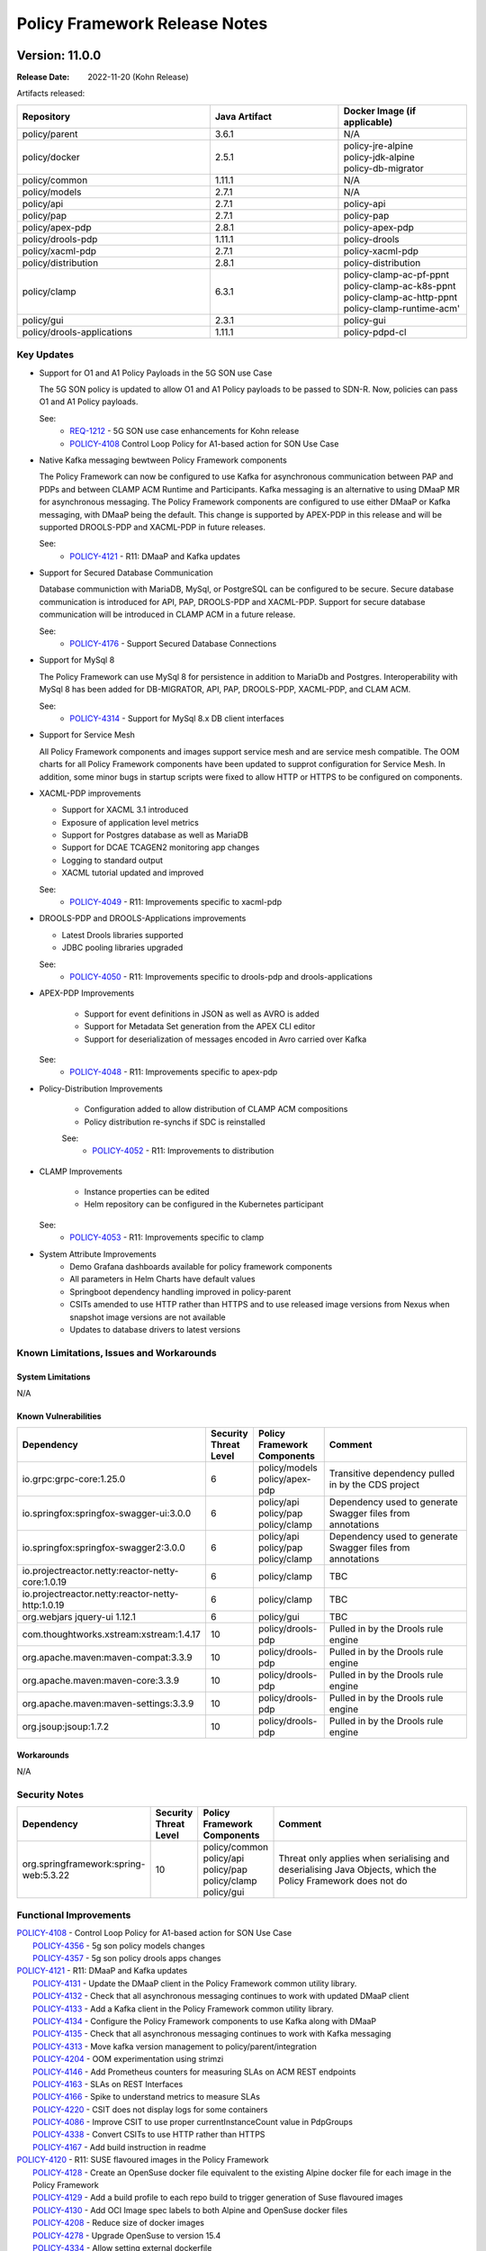 .. This work is licensed under a Creative Commons Attribution 4.0 International License.

.. DO NOT CHANGE THIS LABEL FOR RELEASE NOTES - EVEN THOUGH IT GIVES A WARNING
.. _release_notes:

Policy Framework Release Notes
##############################

.. note
..      * This Release Notes must be updated each time the team decides to Release new artifacts.
..      * The scope of these Release Notes are for ONAP POLICY. In other words, each ONAP component has its Release Notes.
..      * This Release Notes is cumulative, the most recently Released artifact is made visible in the top of
..      * this Release Notes.
..      * Except the date and the version number, all the other sections are optional but there must be at least
..      * one section describing the purpose of this new release.

..      ==========================
..      * * *     KOHN       * * *
..      ==========================

Version: 11.0.0
---------------

:Release Date: 2022-11-20 (Kohn Release)

Artifacts released:

.. list-table::
   :widths: 15 10 10
   :header-rows: 1

   * - Repository
     - Java Artifact
     - Docker Image (if applicable)
   * - policy/parent
     - 3.6.1
     - N/A
   * - policy/docker
     - 2.5.1
     - | policy-jre-alpine
       | policy-jdk-alpine
       | policy-db-migrator
   * - policy/common
     - 1.11.1
     - N/A
   * - policy/models
     - 2.7.1
     - N/A
   * - policy/api
     - 2.7.1
     - policy-api
   * - policy/pap
     - 2.7.1
     - policy-pap
   * - policy/apex-pdp
     - 2.8.1
     - policy-apex-pdp
   * - policy/drools-pdp
     - 1.11.1
     - policy-drools
   * - policy/xacml-pdp
     - 2.7.1
     - policy-xacml-pdp
   * - policy/distribution
     - 2.8.1
     - policy-distribution
   * - policy/clamp
     - 6.3.1
     - | policy-clamp-ac-pf-ppnt
       | policy-clamp-ac-k8s-ppnt
       | policy-clamp-ac-http-ppnt
       | policy-clamp-runtime-acm'
   * - policy/gui
     - 2.3.1
     - policy-gui
   * - policy/drools-applications
     - 1.11.1
     - policy-pdpd-cl

Key Updates
===========

* Support for O1 and A1 Policy Payloads in the 5G SON use Case

  The 5G SON policy is updated to allow O1 and A1 Policy payloads to be passed to SDN-R. Now, policies can pass O1 and
  A1 Policy payloads.

  See:
   - `REQ-1212 <https://jira.onap.org/browse/REQ-1212>`_ - 5G SON use case enhancements for Kohn release
   - `POLICY-4108 <https://jira.onap.org/browse/POLICY-4108>`_ Control Loop Policy for A1-based action for SON
     Use Case


* Native Kafka messaging bewtween Policy Framework components

  The Policy Framework can now be configured to use Kafka for asynchronous communication between PAP and PDPs and
  between CLAMP ACM Runtime and Participants. Kafka messaging is an alternative to using DMaaP MR for asynchronous
  messaging. The Policy Framework components are configured to use either DMaaP or Kafka messaging, with DMaaP
  being the default. This change is supported by APEX-PDP in this release and will be supported DROOLS-PDP and XACML-PDP
  in future releases.

  See:
   - `POLICY-4121  <https://jira.onap.org/browse/POLICY-4121>`_ - R11: DMaaP and Kafka updates

* Support for Secured Database Communication

  Database communiction with MariaDB, MySql, or PostgreSQL can be configured to be secure. Secure database communication
  is introduced for API, PAP, DROOLS-PDP and XACML-PDP. Support for secure database communication will be introduced in
  CLAMP ACM in a future release.

  See:
   - `POLICY-4176  <https://jira.onap.org/browse/POLICY-4176>`_ - Support Secured Database Connections

* Support for MySql 8

  The Policy Framework can use MySql 8 for persistence in addition to MariaDb and Postgres. Interoperability with MySql
  8 has been added for DB-MIGRATOR, API, PAP, DROOLS-PDP, XACML-PDP, and CLAM ACM.

  See:
   - `POLICY-4314  <https://jira.onap.org/browse/POLICY-4314>`_ - Support for MySql 8.x DB client interfaces

* Support for Service Mesh

  All Policy Framework components and images support service mesh and are service mesh compatible. The OOM charts for
  all Policy Framework components have been updated to supprot configuration for Service Mesh. In addition, some minor
  bugs in startup scripts were fixed to allow HTTP or HTTPS to be configured on components.

* XACML-PDP improvements

  - Support for XACML 3.1 introduced
  - Exposure of application level metrics
  - Support for Postgres database as well as MariaDB
  - Support for DCAE TCAGEN2 monitoring app changes
  - Logging to standard output
  - XACML tutorial updated and improved

  See:
   - `POLICY-4049  <https://jira.onap.org/browse/POLICY-4049>`_ - R11: Improvements specific to xacml-pdp

* DROOLS-PDP and DROOLS-Applications improvements

  - Latest Drools libraries supported
  - JDBC pooling libraries upgraded

  See:
   - `POLICY-4050  <https://jira.onap.org/browse/POLICY-4050>`_ - R11: Improvements specific to drools-pdp and drools-applications

* APEX-PDP Improvements

   - Support for event definitions in JSON as well as AVRO is added
   - Support for Metadata Set generation from the APEX CLI editor
   - Support for deserialization of messages encoded in Avro carried over Kafka

  See:
   - `POLICY-4048  <https://jira.onap.org/browse/POLICY-4048>`_ - R11: Improvements specific to apex-pdp

* Policy-Distribution Improvements

   - Configuration added to allow distribution of CLAMP ACM compositions
   - Policy distribution re-synchs if SDC is reinstalled

   See:
    - `POLICY-4052  <https://jira.onap.org/browse/POLICY-4052>`_ - R11: Improvements to distribution

* CLAMP Improvements

   - Instance properties can be edited
   - Helm repository can be configured in the Kubernetes participant

  See:
   - `POLICY-4053  <https://jira.onap.org/browse/POLICY-4053>`_ - R11: Improvements specific to clamp

* System Attribute Improvements
    - Demo Grafana dashboards available for policy framework components
    - All parameters in Helm Charts have default values
    - Springboot dependency handling improved in policy-parent
    - CSITs amended to use HTTP rather than HTTPS and to use released image versions from Nexus when snapshot image
      versions are not available
    - Updates to database drivers to latest versions

Known Limitations, Issues and Workarounds
=========================================

System Limitations
~~~~~~~~~~~~~~~~~~
N/A

Known Vulnerabilities
~~~~~~~~~~~~~~~~~~~~~
.. list-table::
   :widths: 8 3 5 15
   :header-rows: 1

   * - Dependency
     - Security Threat Level
     - Policy Framework Components
     - Comment
   * - io.grpc:grpc-core:1.25.0
     - 6
     - | policy/models
       | policy/apex-pdp
     - Transitive dependency pulled in by the CDS project
   * - io.springfox:springfox-swagger-ui:3.0.0
     - 6
     - | policy/api
       | policy/pap
       | policy/clamp
     - Dependency used to generate Swagger files from annotations
   * - io.springfox:springfox-swagger2:3.0.0
     - 6
     - | policy/api
       | policy/pap
       | policy/clamp
     - Dependency used to generate Swagger files from annotations
   * - io.projectreactor.netty:reactor-netty-core:1.0.19
     - 6
     - | policy/clamp
     - TBC
   * - io.projectreactor.netty:reactor-netty-http:1.0.19
     - 6
     - | policy/clamp
     - TBC
   * - org.webjars jquery-ui 1.12.1
     - 6
     - | policy/gui
     - TBC
   * - com.thoughtworks.xstream:xstream:1.4.17
     - 10
     - | policy/drools-pdp
     - Pulled in by the Drools rule engine
   * - org.apache.maven:maven-compat:3.3.9
     - 10
     - | policy/drools-pdp
     - Pulled in by the Drools rule engine
   * - org.apache.maven:maven-core:3.3.9
     - 10
     - | policy/drools-pdp
     - Pulled in by the Drools rule engine
   * - org.apache.maven:maven-settings:3.3.9
     - 10
     - | policy/drools-pdp
     - Pulled in by the Drools rule engine
   * - org.jsoup:jsoup:1.7.2
     - 10
     - | policy/drools-pdp
     - Pulled in by the Drools rule engine

Workarounds
~~~~~~~~~~~
N/A

Security Notes
==============
.. list-table::
   :widths: 8 3 5 15
   :header-rows: 1

   * - Dependency
     - Security Threat Level
     - Policy Framework Components
     - Comment
   * - org.springframework:spring-web:5.3.22
     - 10
     - | policy/common
       | policy/api
       | policy/pap
       | policy/clamp
       | policy/gui
     - Threat only applies when serialising and deserialising Java Objects, which the Policy Framework does not do

Functional Improvements
=======================
| `POLICY-4108  <https://jira.onap.org/browse/POLICY-4108>`_ - Control Loop Policy for A1-based action for SON Use Case
|  `POLICY-4356  <https://jira.onap.org/browse/POLICY-4356>`_ - 5g son policy models changes
|  `POLICY-4357  <https://jira.onap.org/browse/POLICY-4357>`_ - 5g son policy drools apps changes

| `POLICY-4121  <https://jira.onap.org/browse/POLICY-4121>`_ - R11: DMaaP and Kafka updates
|  `POLICY-4131  <https://jira.onap.org/browse/POLICY-4131>`_ - Update the DMaaP client in the Policy Framework common utility library.
|  `POLICY-4132  <https://jira.onap.org/browse/POLICY-4132>`_ - Check that all asynchronous messaging continues to work with updated DMaaP client
|  `POLICY-4133  <https://jira.onap.org/browse/POLICY-4133>`_ - Add a Kafka client in the Policy Framework common utility library.
|  `POLICY-4134  <https://jira.onap.org/browse/POLICY-4134>`_ - Configure the Policy Framework components to use Kafka along with DMaaP
|  `POLICY-4135  <https://jira.onap.org/browse/POLICY-4135>`_ - Check that all asynchronous messaging continues to work with Kafka messaging
|  `POLICY-4313  <https://jira.onap.org/browse/POLICY-4313>`_ - Move kafka version management to policy/parent/integration
|  `POLICY-4204  <https://jira.onap.org/browse/POLICY-4204>`_ - OOM experimentation using strimzi
|  `POLICY-4146  <https://jira.onap.org/browse/POLICY-4146>`_ - Add Prometheus counters for measuring SLAs on ACM REST endpoints
|  `POLICY-4163  <https://jira.onap.org/browse/POLICY-4163>`_ - SLAs on REST Interfaces
|  `POLICY-4166  <https://jira.onap.org/browse/POLICY-4166>`_ - Spike to understand metrics to measure SLAs
|  `POLICY-4220  <https://jira.onap.org/browse/POLICY-4220>`_ - CSIT does not display logs for some containers
|  `POLICY-4086  <https://jira.onap.org/browse/POLICY-4086>`_ - Improve CSIT to use proper currentInstanceCount value in PdpGroups
|  `POLICY-4338  <https://jira.onap.org/browse/POLICY-4338>`_ - Convert CSITs to use HTTP rather than HTTPS
|  `POLICY-4167  <https://jira.onap.org/browse/POLICY-4167>`_ - Add build instruction in readme

| `POLICY-4120  <https://jira.onap.org/browse/POLICY-4120>`_ - R11: SUSE flavoured images in the Policy Framework
|  `POLICY-4128  <https://jira.onap.org/browse/POLICY-4128>`_ - Create an OpenSuse docker file equivalent to the existing Alpine docker file for each image in the Policy Framework
|  `POLICY-4129  <https://jira.onap.org/browse/POLICY-4129>`_ - Add a build profile to each repo build to trigger generation of Suse flavoured images
|  `POLICY-4130  <https://jira.onap.org/browse/POLICY-4130>`_ - Add OCI Image spec labels to both Alpine and OpenSuse docker files
|  `POLICY-4208  <https://jira.onap.org/browse/POLICY-4208>`_ - Reduce size of docker images
|  `POLICY-4278  <https://jira.onap.org/browse/POLICY-4278>`_ - Upgrade OpenSuse to version 15.4
|  `POLICY-4334  <https://jira.onap.org/browse/POLICY-4334>`_ - Allow setting external dockerfile

| `POLICY-3642  <https://jira.onap.org/browse/POLICY-3642>`_ - R11: Database and TOSCA related issues
|  `POLICY-1749  <https://jira.onap.org/browse/POLICY-1749>`_ - Resolve specification of policy type versions in policies in TOSCA
|  `POLICY-2540  <https://jira.onap.org/browse/POLICY-2540>`_ - Proper handling of data types in policy-models and policy-api
|  `POLICY-3236  <https://jira.onap.org/browse/POLICY-3236>`_ - Adjust flexibility of Tosca Service Template Handling
|  `POLICY-4067  <https://jira.onap.org/browse/POLICY-4067>`_ - Fetch all versions of a policyType API returning only the latest version
|  `POLICY-4176  <https://jira.onap.org/browse/POLICY-4176>`_ - Support Secured Database Connections
|  `POLICY-4314  <https://jira.onap.org/browse/POLICY-4314>`_ - Support for MySql 8.x DB client interfaces
|  `POLICY-3489  <https://jira.onap.org/browse/POLICY-3489>`_ - Add script to load default data into tables using db-migrator
|  `POLICY-3585  <https://jira.onap.org/browse/POLICY-3585>`_ - TOSCA Handling issues
|  `POLICY-4097  <https://jira.onap.org/browse/POLICY-4097>`_ - Validate policy-api redundancy with at least 2 pods using J release
|  `POLICY-4098  <https://jira.onap.org/browse/POLICY-4098>`_ - Validate policy-pap redundancy with at least 2 pods using J release
|  `POLICY-4099  <https://jira.onap.org/browse/POLICY-4099>`_ - Spike to determine the work in apex-pdp for redundancy support
|  `POLICY-4100  <https://jira.onap.org/browse/POLICY-4100>`_ - Spike to determine the work in drools-pdp for redundancy support

| `POLICY-4048  <https://jira.onap.org/browse/POLICY-4048>`_ - R11: Improvements specific to apex-pdp
|  `POLICY-4290  <https://jira.onap.org/browse/POLICY-4290>`_ - Support JSON based event schema in apex-pdp
|  `POLICY-3446  <https://jira.onap.org/browse/POLICY-3446>`_ - Change apex-pdp to use BeanValidator
|  `POLICY-3810  <https://jira.onap.org/browse/POLICY-3810>`_ - Fix sonar issues in apex-pdp
|  `POLICY-4084  <https://jira.onap.org/browse/POLICY-4084>`_ - Apex cli editor should generate policies with metadataSet
|  `POLICY-4285  <https://jira.onap.org/browse/POLICY-4285>`_ - Remove debian packaging from apex-pdp build
|  `POLICY-4324  <https://jira.onap.org/browse/POLICY-4324>`_ - Fix Docker File for Apex MyFirstExample
|  `POLICY-4369  <https://jira.onap.org/browse/POLICY-4369>`_ - Support KafkaAvroDeserializer in KafkaConsumer plugin of apex-pdp

| `POLICY-4049  <https://jira.onap.org/browse/POLICY-4049>`_ - R11: Improvements specific to xacml-pdp
|  `POLICY-3762  <https://jira.onap.org/browse/POLICY-3762>`_ - Expose application level metrics in xacml-pdp
|  `POLICY-4187  <https://jira.onap.org/browse/POLICY-4187>`_ - Support postgresql in Xacml PDP
|  `POLICY-4317  <https://jira.onap.org/browse/POLICY-4317>`_ - PAP, PDP-X: Support DCAE tcagen2 monitoring app changes
|  `POLICY-3495  <https://jira.onap.org/browse/POLICY-3495>`_ - Xacml-pdp should log to stdout
|  `POLICY-4171  <https://jira.onap.org/browse/POLICY-4171>`_ - Update Docker Tag related configurations in XACML Tutorial code
|  `POLICY-4275  <https://jira.onap.org/browse/POLICY-4275>`_ - Upgrade XACML PDP to use XACML 3.1 release

| `POLICY-4050  <https://jira.onap.org/browse/POLICY-4050>`_ - R11: Improvements specific to drools-pdp and drools-applications
|  `POLICY-3960  <https://jira.onap.org/browse/POLICY-3960>`_ - Add/update documents for application metrics support in drools-pdp
|  `POLICY-4177  <https://jira.onap.org/browse/POLICY-4177>`_ - Support secured DB communications for PDP-D Core
|  `POLICY-4197  <https://jira.onap.org/browse/POLICY-4197>`_ - PDP-D: thread dump upon detection of application stuck session
|  `POLICY-4213  <https://jira.onap.org/browse/POLICY-4213>`_ - PDP-D APPS: Jenkins jobs started to fail basic builds
|  `POLICY-4281  <https://jira.onap.org/browse/POLICY-4281>`_ - Upgrade JDBC pooling libraries in drools
|  `POLICY-4335  <https://jira.onap.org/browse/POLICY-4335>`_ - PDP-D: Upgrade to the latest version of drools libraries

| `POLICY-4051  <https://jira.onap.org/browse/POLICY-4051>`_ - R11: Improvements to api, pap and policy handling
|  `POLICY-3887  <https://jira.onap.org/browse/POLICY-3887>`_ - Enhancement in enhanced policy health check
|  `POLICY-2874  <https://jira.onap.org/browse/POLICY-2874>`_ - Investigate Policy-API S3P stability test results
|  `POLICY-4288  <https://jira.onap.org/browse/POLICY-4288>`_ - Check PAP CSIT Undeploy test timeout

| `POLICY-4052  <https://jira.onap.org/browse/POLICY-4052>`_ - R11: Improvements to distribution
|  `POLICY-4110  <https://jira.onap.org/browse/POLICY-4110>`_ - Update configuration changes for distribution of ACM
|  `POLICY-2103  <https://jira.onap.org/browse/POLICY-2103>`_ - policy/distribution may need to re-synch if SDC gets reinstalled

| `POLICY-4053  <https://jira.onap.org/browse/POLICY-4053>`_ - R11: Improvements specific to clamp
|  `POLICY-4078  <https://jira.onap.org/browse/POLICY-4078>`_ - Investigation of DB issue within Policy Clamp runtime
|  `POLICY-4341  <https://jira.onap.org/browse/POLICY-4341>`_ - ACM Runtime pod fails to come-up referencing to wrong filepath
|  `POLICY-4365  <https://jira.onap.org/browse/POLICY-4365>`_ - Increase code coverage in clamp
|  `POLICY-4094  <https://jira.onap.org/browse/POLICY-4094>`_ - Add Edit functionality for instance properties in Policy GUI
|  `POLICY-4105  <https://jira.onap.org/browse/POLICY-4105>`_ - Remove usage of jackson libraries from clamp runtime acm
|  `POLICY-4113  <https://jira.onap.org/browse/POLICY-4113>`_ - Make the permitted helm repository protocol a configurable parameter in k8s participant
|  `POLICY-4224  <https://jira.onap.org/browse/POLICY-4224>`_ - Clean up CLAMP Docker handling
|  `POLICY-4225  <https://jira.onap.org/browse/POLICY-4225>`_ - Fix type version in all tosca_service_template
|  `POLICY-4229  <https://jira.onap.org/browse/POLICY-4229>`_ - Fix type version in all tosca_service_template in parent documetation
|  `POLICY-4237  <https://jira.onap.org/browse/POLICY-4237>`_ - Add override parameters for enabling protocol in k8s-ppnt helm chart
|  `POLICY-4240  <https://jira.onap.org/browse/POLICY-4240>`_ - Update PMSH service template for ACM
|  `POLICY-4286  <https://jira.onap.org/browse/POLICY-4286>`_ - Junk output in the docker build for kubernetes participant
|  `POLICY-4289  <https://jira.onap.org/browse/POLICY-4289>`_ - Refactoring redundant spring libraries defined in clamp pom files
|  `POLICY-4371  <https://jira.onap.org/browse/POLICY-4371>`_ - Remove policy-clamp-be from OOM deployment for Service Mesh
|  `POLICY-4382  <https://jira.onap.org/browse/POLICY-4382>`_ - Update ACM document in ONAP doc for Kohn release

Necessary Improvements and Bug Fixes
====================================

Necessary Improvements
~~~~~~~~~~~~~~~~~~~~~~
| `POLICY-4045  <https://jira.onap.org/browse/POLICY-4045>`_ - R11: Software (non functional) improvements
|  `POLICY-3967  <https://jira.onap.org/browse/POLICY-3967>`_ - Create detailed grafana dashboards for each policy framework component
|  `POLICY-4168  <https://jira.onap.org/browse/POLICY-4168>`_ - Security vulnerability when unzipping csar on distribution
|  `POLICY-4169  <https://jira.onap.org/browse/POLICY-4169>`_ - Ensure all parameters in Helm Charts have default values
|  `POLICY-3860  <https://jira.onap.org/browse/POLICY-3860>`_ - Analyze and improve spring boot dependencies management in PF components
|  `POLICY-4207  <https://jira.onap.org/browse/POLICY-4207>`_ - Remove Jenkins jobs on Guilin branches
|  `POLICY-4228  <https://jira.onap.org/browse/POLICY-4228>`_ - Add Ramesh Murugan Iyer as a committer
|  `POLICY-4230  <https://jira.onap.org/browse/POLICY-4230>`_ - Update Weekly Meetings with status from daily scrums
|  `POLICY-4234  <https://jira.onap.org/browse/POLICY-4234>`_ - Fix CSITs on Honolulu/Istanbul/Jakarta branches
|  `POLICY-4242  <https://jira.onap.org/browse/POLICY-4242>`_ - PACKAGES UPGRADES IN DIRECT DEPENDENCIES FOR KOHN
|  `POLICY-4280  <https://jira.onap.org/browse/POLICY-4280>`_ - Upgrade mariadb driver to latest 2.x version in PDP-D, and APPS
|  `POLICY-4287  <https://jira.onap.org/browse/POLICY-4287>`_ - Update Docker Builds to allow for multiple architecture Docker Fille generation
|  `POLICY-4308  <https://jira.onap.org/browse/POLICY-4308>`_ - Unmaintained Repos
|  `POLICY-4354  <https://jira.onap.org/browse/POLICY-4354>`_ - Update INFO.yaml fine on all repos
|  `POLICY-4393  <https://jira.onap.org/browse/POLICY-4393>`_ - Update dependencies to remove security vulnerabilities

| `POLICY-4046  <https://jira.onap.org/browse/POLICY-4046>`_ - R11: Address technical debt left over from Previous Release
|  `POLICY-4093  <https://jira.onap.org/browse/POLICY-4093>`_ - Update spring vesion in oparent and remove override in policy/parent

Bug Fixes
~~~~~~~~~
| `POLICY-4170  <https://jira.onap.org/browse/POLICY-4170>`_ - Fix k8s-ppnt cluster role binding name in OOM
| `POLICY-4186  <https://jira.onap.org/browse/POLICY-4186>`_ - Wrong versions of policy related jar in policy-xacml-pdp latest image
| `POLICY-4226  <https://jira.onap.org/browse/POLICY-4226>`_ - policy distribution cannot disable https to SDC
| `POLICY-4236  <https://jira.onap.org/browse/POLICY-4236>`_ - K8s participant marks the deployment failed if the deployment is initiated with a delay
| `POLICY-4238  <https://jira.onap.org/browse/POLICY-4238>`_ - CLAMP ACM docker image Java logging does not work
| `POLICY-4239  <https://jira.onap.org/browse/POLICY-4239>`_ - ACM commissioning fails with 404 error when deployed in CSIT docker
| `POLICY-4241  <https://jira.onap.org/browse/POLICY-4241>`_ - Participant update list in ACM is not populated with multiple AC elements
| `POLICY-4268  <https://jira.onap.org/browse/POLICY-4268>`_ - Logging directory mismatch for policy OOM components
| `POLICY-4269  <https://jira.onap.org/browse/POLICY-4269>`_ - Clamp Backend fails without AAF in Service Mesh
| `POLICY-4270  <https://jira.onap.org/browse/POLICY-4270>`_ - CSIT fails while executing CLAMP ACM test cases
| `POLICY-4274  <https://jira.onap.org/browse/POLICY-4274>`_ - XACML-PDP raw decision API serialization is incorrect
| `POLICY-4326  <https://jira.onap.org/browse/POLICY-4326>`_ - Look into Policy-Distribution grafana chart for negative heap memory
| `POLICY-4331  <https://jira.onap.org/browse/POLICY-4331>`_ - Policy-GUI Apex Broken Tests
| `POLICY-4339  <https://jira.onap.org/browse/POLICY-4339>`_ - Clamp build fails in policy participant module while processing policies without topology template
| `POLICY-4351  <https://jira.onap.org/browse/POLICY-4351>`_ - log of Element container is not visible at Standard Output
| `POLICY-4352  <https://jira.onap.org/browse/POLICY-4352>`_ - Lob type from jpa entities casting wrongly on postgres
| `POLICY-4353  <https://jira.onap.org/browse/POLICY-4353>`_ - JSON schema plugin is not working with multiple events mentioned in apex config with | separator
| `POLICY-4355  <https://jira.onap.org/browse/POLICY-4355>`_ - PodStatus Validator is failing to check if the pod is running in K8sParticipant

References
==========

For more information on the ONAP Kohn release, please see:

#. `ONAP Home Page`_
#. `ONAP Documentation`_
#. `ONAP Release Downloads`_
#. `ONAP Wiki Page`_

.. _`ONAP Home Page`: https://www.onap.org
.. _`ONAP Wiki Page`: https://wiki.onap.org
.. _`ONAP Documentation`: https://docs.onap.org
.. _`ONAP Release Downloads`: https://git.onap.org

Quick Links:
    - `POLICY project page`_
    - `Passing Badge information for POLICY`_

>>>>>>> CHANGE (b0f136 Add release notes for Kohn Release)
..      ==========================
..      * * *    JAKARTA     * * *
..      ==========================

Version: 10.0.0
---------------

:Release Date: 2022-05-12 (Jakarta Release)

Artifacts released:

.. list-table::
   :widths: 15 10 10
   :header-rows: 1

   * - Repository
     - Java Artifact
     - Docker Image (if applicable)
   * - policy/parent
     - 3.5.3
     - N/A
   * - policy/docker
     - 2.4.3
     - | policy-jre-alpine
       | policy-jdk-alpine
       | policy-db-migrator
   * - policy/common
     - 1.10.3
     - N/A
   * - policy/models
     - 2.6.3
     - N/A
   * - policy/api
     - 2.6.3
     - policy-api
   * - policy/pap
     - 2.6.3
     - policy-pap
   * - policy/apex-pdp
     - 2.7.3
     - policy-apex-pdp
   * - policy/drools-pdp
     - 1.10.3
     - policy-drools
   * - policy/xacml-pdp
     - 2.6.3
     - policy-xacml-pdp
   * - policy/distribution
     - 2.7.3
     - policy-distribution
   * - policy/clamp
     - 6.2.3
     - | policy-clamp-backend
       | policy-clamp-ac-pf-ppnt
       | policy-clamp-ac-k8s-ppnt
       | policy-clamp-ac-http-ppnt
       | policy-clamp-runtime-acm'
   * - policy/gui
     - 2.2.3
     - policy-gui
   * - policy/drools-applications
     - 1.10.3
     - policy-pdpd-cl

Key Updates
===========

* `REQ-994 <https://jira.onap.org/browse/REQ-994>`_ - Control Loop in TOSCA LCM Improvement
  CLAMP (Control Loop Automation Management Platform) functionalities, moved to the Policy project in the Istanbul
  release, provides a Control Loop Lifecycle management architecture. A control Loop is a key concept for Automation
  and Assurance Use Cases and remains a top priority for ONAP as an automation platform butit is not the only possible
  composition of components that is possible to combine to deliver functionality.

  This work evolves the Control Loop LCM architecture to provide abstract Automation Composition
  Management (ACM) logic with a generic Automation Composition definition, isolating Composition logic logic from ONAP
  component logic. It elaborates APIs that allow integrate with other design systems as well as 3PP component integration.

  The current PMSH and TCS control loops are migrated to use an Automation Composition approach. Support for Automation
  Compositions in SDC is also introduced.

* Metadata Sets for Policy Types.

  A Metadata set allows a global set of metadata containing rules or global parameters that all instances of a certain
  policy type can use. Metadta sets are introduced in the Policy Framework in the Jakarta release. This means that
  different rule set implementations can be associated with a policy type, which can be used in appropriate situations.

* Introduction of Prometheus for monitoring Policy components so that necessary alerts can be easily triggered and
  possible outages can be avoided in production systems.

  * Expose application level metrics in policy components. An end user can plug in a prometheus instance and start
    listening to the metrics exposed by policy components and either raise alerts or show them on a Grafana dashboard
    for operations team to keep monitoring the health of the system.

  * Provide sample Grafana dashboards for policy metrics.

* Improve the policy/api and policy/pap readiness probes to handle database failures so that the policy/api and
  policy/pap kubernetes pods are marked ready only if the policy database pod is ready.

* Migration of Policy Framework components to Springboot to support easier handling, configuration and maintenance.
  The migrated components are policy/api, policy/pap, policy/clamp, and policy/gui.

* Enhanced healthchecks on drools pdp to report on stuck applications.  This together with enhanced liveness probes
  self-heals the unresponsive pod in such condition by restarting it.

* Drools PDP has been upgraded to the latest available stable version: 7.68.0.Final.

* Extend CDS actor model to decouple VNF handling from the vFirewall use case.

* Policy Framework Database Configurability. Some of the components in the Policy Framework can be configured to use
  any JDBC-compliant RDBMS and configuraiton files are supplied for the Postgres RDBMS. MariaDB remains the default
  RDBMS for the Policy Framework in ONAP. Further testing will be carried out using Postgres in Kohn and future
  releases.

* System Attribute Improvements
    - Transaction boundaries on REST calls are implemented per REST call on applications migrated to Spring (policy/api,
      policy/pap, and policy/clamp)
    - JDBC backend uses Spring and Hibernate rather than Eclipselink
    - All GUIs are now included in the policy/gui microservice
    - Documentation is retionalized and cleaned up, testing documentation is now complete
    - Scripts are added to make release of the Policy Framework easier

Known Limitations, Issues and Workarounds
=========================================

System Limitations
~~~~~~~~~~~~~~~~~~
N/A

Known Vulnerabilities
~~~~~~~~~~~~~~~~~~~~~
N/A

Workarounds
~~~~~~~~~~~
N/A

Security Notes
==============

| `POLICY-2744 <https://jira.onap.org/browse/POLICY-2744>`_ - Use an account other than healthcheck in API and PAP components for provisioning of policies
| `POLICY-3815 <https://jira.onap.org/browse/POLICY-3815>`_ - Use an account other than healthcheck in API and PAP components for provisioning of policies - OOM Charts
| `POLICY-3862 <https://jira.onap.org/browse/POLICY-3862>`_ - Check all code for Log4J before version 2.15.0 and upgrade if necessary
| `POLICY-4085 <https://jira.onap.org/browse/POLICY-4085>`_ - Remove usage of jackson libraries from clamp runtime


Functional Improvements
=======================
| `POLICY-1837 <https://jira.onap.org/browse/POLICY-1837>`_ - Review transaction boundaries of models
| `POLICY-2715 <https://jira.onap.org/browse/POLICY-2715>`_ - Allow underlying database to be configured: MariaDB or Postgres
| `POLICY-2952 <https://jira.onap.org/browse/POLICY-2952>`_ - R10: TOSCA Control Loop Design Time
| `POLICY-2973 <https://jira.onap.org/browse/POLICY-2973>`_ - Build interaction between SDC and Design Time Catalogue
| `POLICY-3034 <https://jira.onap.org/browse/POLICY-3034>`_ - Support statistics in PDP-X
| `POLICY-3213 <https://jira.onap.org/browse/POLICY-3213>`_ - Persistence Policy Models using JPA/JDBC/Hibernate/MariaDB
| `POLICY-3498 <https://jira.onap.org/browse/POLICY-3498>`_ - Provide API to retrieve policies deployed since a given time
| `POLICY-3579 <https://jira.onap.org/browse/POLICY-3579>`_ - End to End Demo of PMSH usecase
| `POLICY-3582 <https://jira.onap.org/browse/POLICY-3582>`_ - Uber Story: Cover the full scope of LCM for Control Loops: Server Side
| `POLICY-3638 <https://jira.onap.org/browse/POLICY-3638>`_ - Change policy-gui so that all GUIs work in the same jar/JVM
| `POLICY-3745 <https://jira.onap.org/browse/POLICY-3745>`_ - PDP-D: Upgrade drools to the latest 7.x release
| `POLICY-3747 <https://jira.onap.org/browse/POLICY-3747>`_ - Support Readiness and Liveness probes on Control loop helm charts
| `POLICY-3748 <https://jira.onap.org/browse/POLICY-3748>`_ - Enable cluster admin role for k8s participant helm chart in OOM
| `POLICY-3750 <https://jira.onap.org/browse/POLICY-3750>`_ - R10: Improve runtime monitoring capabilities in policy components
| `POLICY-3753 <https://jira.onap.org/browse/POLICY-3753>`_ - Migrate policy-api component to spring boot
| `POLICY-3754 <https://jira.onap.org/browse/POLICY-3754>`_ - Migrate policy-pap component to spring boot
| `POLICY-3755 <https://jira.onap.org/browse/POLICY-3755>`_ - Create a list of application metrics to be exposed in policy framework components
| `POLICY-3756 <https://jira.onap.org/browse/POLICY-3756>`_ - Expose application level metrics in policy-api
| `POLICY-3757 <https://jira.onap.org/browse/POLICY-3757>`_ - Expose application level metrics in policy-pap
| `POLICY-3759 <https://jira.onap.org/browse/POLICY-3759>`_ - Expose application level metrics in policy-distribution
| `POLICY-3760 <https://jira.onap.org/browse/POLICY-3760>`_ - Expose application level metrics in apex-pdp
| `POLICY-3761 <https://jira.onap.org/browse/POLICY-3761>`_ - Expose application level metrics in drools-pdp
| `POLICY-3763 <https://jira.onap.org/browse/POLICY-3763>`_ - Improve policy-api & policy-pap readiness probes to handle db failures
| `POLICY-3777 <https://jira.onap.org/browse/POLICY-3777>`_ - R10: Control Loop in TOSCA LCM improvement
| `POLICY-3781 <https://jira.onap.org/browse/POLICY-3781>`_ - R10: Policy Framework Database Configurability
| `POLICY-3808 <https://jira.onap.org/browse/POLICY-3808>`_ - Commission a Control Loop Type from a Control Loop Type package/service
| `POLICY-3816 <https://jira.onap.org/browse/POLICY-3816>`_ - Support Policy Type Metadata Sets in Policy Framework
| `POLICY-3823 <https://jira.onap.org/browse/POLICY-3823>`_ - Proof of concept of Controlloop design time with SDC
| `POLICY-3835 <https://jira.onap.org/browse/POLICY-3835>`_ - Write scripts to make release of the Policy Framework easier
| `POLICY-3839 <https://jira.onap.org/browse/POLICY-3839>`_ - Migrate controlloop runtime from Eclipselink to Hibernate
| `POLICY-3865 <https://jira.onap.org/browse/POLICY-3865>`_ - PDP-D APPS: extend CDS actor VNF operations support
| `POLICY-3870 <https://jira.onap.org/browse/POLICY-3870>`_ - Add Controlloop design-time components to SDC
| `POLICY-3886 <https://jira.onap.org/browse/POLICY-3886>`_ - Create basic installation & setup for prometheus & grafana
| `POLICY-3889 <https://jira.onap.org/browse/POLICY-3889>`_ - Implement TCS Control Loops using a TOSCA appraoch
| `POLICY-3892 <https://jira.onap.org/browse/POLICY-3892>`_ - Create basic grafana dashboards for monitoring policy framework components
| `POLICY-3896 <https://jira.onap.org/browse/POLICY-3896>`_ - Change Apex Editor to use Spring Boot
| `POLICY-3902 <https://jira.onap.org/browse/POLICY-3902>`_ - Extend PDP-X statistics endpoint to support per application metrics
| `POLICY-3921 <https://jira.onap.org/browse/POLICY-3921>`_ - Align TOSCA Control Loop with Automation Composition
| `POLICY-3938 <https://jira.onap.org/browse/POLICY-3938>`_ - Rename CLAMP "TOSCA Control Loop" feature to CLAMP "Automation Composition Management"
| `POLICY-4040 <https://jira.onap.org/browse/POLICY-4040>`_ - Enable prometheus monitoring on drools-pdp charts

Necessary Improvements and Bug Fixes
====================================

Necessary Improvements
~~~~~~~~~~~~~~~~~~~~~~
| `POLICY-1820 <https://jira.onap.org/browse/POLICY-1820>`_ - Transfer APEX model to use policy-models
| `POLICY-2086 <https://jira.onap.org/browse/POLICY-2086>`_ - Remove references to mariadb from resource files
| `POLICY-2587 <https://jira.onap.org/browse/POLICY-2587>`_ - CLC target locking behavior needs to be by-passed for CLC to be effective
| `POLICY-2588 <https://jira.onap.org/browse/POLICY-2588>`_ - Target Locking Implementations should be configurable
| `POLICY-2683 <https://jira.onap.org/browse/POLICY-2683>`_ - REQ-443  improve its CII Badging score by improving input validation and documenting it in their CII Badging site.
| `POLICY-3076 <https://jira.onap.org/browse/POLICY-3076>`_ - Improve code coverage in policy framework repos
| `POLICY-3259 <https://jira.onap.org/browse/POLICY-3259>`_ - Components should not crash at start-up due to dmaap issues
| `POLICY-3269 <https://jira.onap.org/browse/POLICY-3269>`_ - Allow policy to disable guard check in drools-apps
| `POLICY-3358 <https://jira.onap.org/browse/POLICY-3358>`_ - Remove Clamp GUI from Clamp Repo
| `POLICY-3380 <https://jira.onap.org/browse/POLICY-3380>`_ - Archive onap/clamp and remove any jenkins jobs
| `POLICY-3386 <https://jira.onap.org/browse/POLICY-3386>`_ - PDP-D: better liveness checks to recover from stuck sessions
| `POLICY-3540 <https://jira.onap.org/browse/POLICY-3540>`_ - Refactor Participant Interfaces and Tests
| `POLICY-3708 <https://jira.onap.org/browse/POLICY-3708>`_ - Improve Documentation for Jakarta Release
| `POLICY-3710 <https://jira.onap.org/browse/POLICY-3710>`_ - Tidy up the Policy Framework documentation
| `POLICY-3791 <https://jira.onap.org/browse/POLICY-3791>`_ - sphinx-build warnings in policy parent docs
| `POLICY-3804 <https://jira.onap.org/browse/POLICY-3804>`_ - Add gui-clamp coverage info to sonar
| `POLICY-3866 <https://jira.onap.org/browse/POLICY-3866>`_ - Tidy up Policy Framework Documentation
| `POLICY-3885 <https://jira.onap.org/browse/POLICY-3885>`_ - Document metadataSet usage in policy documentation
| `POLICY-3895 <https://jira.onap.org/browse/POLICY-3895>`_ - Improve drools pdp and drools apps logging
| `POLICY-3920 <https://jira.onap.org/browse/POLICY-3920>`_ - Write a User Guide for TOSCA Control Loops in CLAMP
| `POLICY-3927 <https://jira.onap.org/browse/POLICY-3927>`_ - Remove Unused maven dependencies in apex-editor
| `POLICY-3928 <https://jira.onap.org/browse/POLICY-3928>`_ - Remove Unused test resources in apex-editor
| `POLICY-3977 <https://jira.onap.org/browse/POLICY-3977>`_ - PDP-D: enhanced healthchecks for monitoring subcomponents
| `POLICY-3979 <https://jira.onap.org/browse/POLICY-3979>`_ - PDP-D + APPS: investigate configuration to use MySql instead of MariaDB

Bug Fixes
~~~~~~~~~
| `POLICY-3153 <https://jira.onap.org/browse/POLICY-3153>`_ - Fix Db connection issues in TOSCA control loop
| `POLICY-3589 <https://jira.onap.org/browse/POLICY-3589>`_ - Http participant unable to resolve Intermediary config during startup
| `POLICY-3743 <https://jira.onap.org/browse/POLICY-3743>`_ - APEX-PDP RestClient reports failure when response code!=200
| `POLICY-3749 <https://jira.onap.org/browse/POLICY-3749>`_ - Drools CSITs failing due to version related problem
| `POLICY-3780 <https://jira.onap.org/browse/POLICY-3780>`_ - Update endpoints in xacml-pdp jmx files
| `POLICY-3794 <https://jira.onap.org/browse/POLICY-3794>`_ - Cannot create a new APEX policy on Policy Editor
| `POLICY-3831 <https://jira.onap.org/browse/POLICY-3831>`_ - Camel Integration Tests Failing
| `POLICY-3871 <https://jira.onap.org/browse/POLICY-3871>`_ - Fix issues in existing entity classes in policy-models
| `POLICY-3893 <https://jira.onap.org/browse/POLICY-3893>`_ - apex-pdp intermittent error in build
| `POLICY-3897 <https://jira.onap.org/browse/POLICY-3897>`_ - Fix issue with usage of GeneratedValue in PfGeneratedIdKey
| `POLICY-3905 <https://jira.onap.org/browse/POLICY-3905>`_ - drools pdp merge job failing
| `POLICY-3913 <https://jira.onap.org/browse/POLICY-3913>`_ - Fix issue where some metrics are lost in spring boot
| `POLICY-3914 <https://jira.onap.org/browse/POLICY-3914>`_ - Fix spring configuration for pap csit
| `POLICY-3929 <https://jira.onap.org/browse/POLICY-3929>`_ - Race condition in apex-editor model upload
| `POLICY-3933 <https://jira.onap.org/browse/POLICY-3933>`_ - CLAMP CSIT failing with HTTP 401 unauthorized for URL error
| `POLICY-3978 <https://jira.onap.org/browse/POLICY-3978>`_ - Changing default append on instance name
| `POLICY-3983 <https://jira.onap.org/browse/POLICY-3983>`_ - Policy-API is not using the mounted logback.xml file
| `POLICY-4030 <https://jira.onap.org/browse/POLICY-4030>`_ - PAP/API healthcheck response code not in line with the actual health report
| `POLICY-4039 <https://jira.onap.org/browse/POLICY-4039>`_ - Fix configuration issues causing automation composition issues
| `POLICY-4041 <https://jira.onap.org/browse/POLICY-4041>`_ - Duplicate log entries in policy-gui
| `POLICY-4043 <https://jira.onap.org/browse/POLICY-4043>`_ - Batch deploy/undeploy operations incrementing corresponding apex counter by only 1
| `POLICY-4044 <https://jira.onap.org/browse/POLICY-4044>`_ - APEX-PDP engine metrics remain 0 even after execution of events
| `POLICY-4068 <https://jira.onap.org/browse/POLICY-4068>`_ - PAP consolidated healthcheck returning report with empty url for PAP
| `POLICY-4087 <https://jira.onap.org/browse/POLICY-4087>`_ - Inconsistent behaviour in APEX when PDP STATE changed to PASSIVE and then ACTIVE
| `POLICY-4088 <https://jira.onap.org/browse/POLICY-4088>`_ - PAP shows incorrect deployments counter on parallel deploy/undeploy
| `POLICY-4092 <https://jira.onap.org/browse/POLICY-4092>`_ - Modify Nssi Closed Loop Error
| `POLICY-4095 <https://jira.onap.org/browse/POLICY-4095>`_ - Failures on Daily Master tests onap-policy-clamp-runtime-acm
| `POLICY-4096 <https://jira.onap.org/browse/POLICY-4096>`_ - Policy deployment fails if prometheus operator is not installed
| `POLICY-4104 <https://jira.onap.org/browse/POLICY-4104>`_ - Issue when serialization into JSON Object which brings allot of garbage
| `POLICY-4106 <https://jira.onap.org/browse/POLICY-4106>`_ - PDP-D APPS: Network Slicing: incorrect SO operation

References
==========

For more information on the ONAP Jakarta release, please see:

#. `ONAP Home Page`_
#. `ONAP Documentation`_
#. `ONAP Release Downloads`_
#. `ONAP Wiki Page`_

.. _`ONAP Home Page`: https://www.onap.org
.. _`ONAP Wiki Page`: https://wiki.onap.org
.. _`ONAP Documentation`: https://docs.onap.org
.. _`ONAP Release Downloads`: https://git.onap.org

Quick Links:
    - `POLICY project page`_
    - `Passing Badge information for POLICY`_

..      ==========================
..      * * *    ISTANBUL    * * *
..      ==========================

Version: 9.0.1
--------------

:Release Date: 2022-02-17 (Istanbul Maintenance Release #1)

**Artifacts**

Artifacts released:

.. list-table::
   :widths: 15 10 10
   :header-rows: 1

   * - Repository
     - Java Artifact
     - Docker Image (if applicable)
   * - policy/parent
     - 3.4.4
     - N/A
   * - policy/docker
     - 2.3.2
     - | onap/policy-jdk-alpine:2.3.2
       | onap/policy-jre-alpine:2.3.2
       | onap/policy-db-migrator:2.3.2
   * - policy/common
     - 1.9.2
     - N/A
   * - policy/models
     - 2.5.2
     - N/A
   * - policy/api
     - 2.5.2
     - onap/policy-api:2.5.2
   * - policy/pap
     - 2.5.2
     - onap/policy-pap:2.5.2
   * - policy/drools-pdp
     - 1.9.2
     - onap/policy-drools:1.9.2
   * - policy/apex-pdp
     - 2.6.2
     - onap/policy-apex-pdp:2.6.2
   * - policy/xacml-pdp
     - 2.5.2
     - onap/policy-xacml-pdp:2.5.2
   * - policy/drools-applications
     - 1.9.2
     - onap/policy-pdpd-cl:1.9.2
   * - policy/clamp
     - 6.1.4
     - | onap/policy-clamp-backend:6.1.4
       | onap/policy-clamp-frontend:6.1.4
       | onap/policy-clamp-cl-pf-ppnt:6.1.4
       | onap/policy-clamp-cl-k8s-ppnt:6.1.4
       | onap/policy-clamp-cl-http-ppnt:6.1.4
       | onap/policy-clamp-cl-runtime:6.1.4
   * - policy/gui
     - 2.1.2
     - onap/policy-gui:2.1.2
   * - policy/distribution
     - 2.6.2
     - onap/policy-distribution:2.6.2

**Bug Fixes and Necessary Enhancements**

    * `[POLICY-3862] <https://jira.onap.org/browse/POLICY-3862>`_
      - Check all code for Log4J before version 2.15.0 and upgrade if necessary

Version: 9.0.0
--------------

:Release Date: 2021-11-04 (Istanbul Release)

New features
============

Artifacts released:

.. list-table::
   :widths: 15 10 10
   :header-rows: 1

   * - Repository
     - Java Artifact
     - Docker Image (if applicable)
   * - policy/parent
     - 3.4.3
     - N/A
   * - policy/docker
     - 2.3.1
     - | onap/policy-jdk-alpine:2.3.1
       | onap/policy-jre-alpine:2.3.1
       | onap/policy-db-migrator:2.3.1
   * - policy/common
     - 1.9.1
     - N/A
   * - policy/models
     - 2.5.1
     - N/A
   * - policy/api
     - 2.5.1
     - onap/policy-api:2.5.1
   * - policy/pap
     - 2.5.1
     - onap/policy-pap:2.5.1
   * - policy/drools-pdp
     - 1.9.1
     - onap/policy-drools:1.9.1
   * - policy/apex-pdp
     - 2.6.1
     - onap/policy-apex-pdp:2.6.1
   * - policy/xacml-pdp
     - 2.5.1
     - onap/policy-xacml-pdp:2.5.1
   * - policy/drools-applications
     - 1.9.1
     - onap/policy-pdpd-cl:1.9.1
   * - policy/clamp
     - 6.1.3
     - | onap/policy-clamp-backend:6.1.3
       | onap/policy-clamp-frontend:6.1.3
       | onap/policy-clamp-cl-pf-ppnt:6.1.3
       | onap/policy-clamp-cl-k8s-ppnt:6.1.3
       | onap/policy-clamp-cl-http-ppnt:6.1.3
       | onap/policy-clamp-cl-runtime:6.1.3
   * - policy/gui
     - 2.1.1
     - onap/policy-gui:2.1.1
   * - policy/distribution
     - 2.6.1
     - onap/policy-distribution:2.6.1

Key Updates
===========

Clamp -> policy
Control Loop
Database

* `REQ-684 <https://jira.onap.org/browse/REQ-684>`_ - Merge CLAMP functionality into Policy Framework project
    - keep CLAMP functions into ONAP
    - reduce ONAP footprint
    - consolidate the UI (Control loop UI and policy)
    - enables code sharing and common handling for REST and TOSCA
    - introduces the Spring Framework into the Policy Framework
    - see `the CLAMP documentation <https://docs.onap.org/projects/onap-policy-parent/en/latest/clamp/clamp/clamp.html>`_

* `REQ-716 <https://jira.onap.org/browse/REQ-716>`_ - Control Loop in TOSCA LCM
   - Allows Control Loops to be defined and described in Metadata using TOSCA
   - Control loops can run on the fly on any component that implements a *participant* API
   - Control Loops can be commissioned into Policy/CLAMP, they can be parameterized, initiated on arbitrary
     participants, activated and monitored
   - See `the CLAMP TOSCA Control Loop documentation
     <https://docs.onap.org/projects/onap-policy-parent/en/latest/clamp/controlloop/controlloop.html>`_

* CLAMP Client Policy and TOSCA Handling
    - Push existing policy(tree) into pdp
    - Handling of PDP Groups
    - Handling of Policy Types
    - Handling of TOSCA Service Templates
    - Push of Policies to PDPs
    - Support multiple PDP Groups per Policy Type
    - Tree view in Policies list
    - Integration of new TOSCA Control Loop GUI into CLAMP GUI

* Policy Handling Improvements
    - Support delta policies in PDPs
    - Allow XACML rules to specify EventManagerService
    - Sending of notifications to Kafka & Rest in apex-pdp policies
    - External configuration of groups other than defaultGroup
    - XACML Decision support for Multiple Requests
    - Updated query parameter names and support for wildcards in APIs
    - Added new APIs for Policy Audit capabilities
    - Capability to send multiple output events from a state in APEX-PDP

* System Attribute Improvements
    - Support for upgrade and rollback, starting with upgrade from the Honolulu release to the Istanbul release
    - Consolidated health check
    - Phase 1 of Spring Framework introduction
    - Phase 1 of Prometheus introduction, base Prometheus metrics

Known Limitations, Issues and Workarounds
=========================================

System Limitations
~~~~~~~~~~~~~~~~~~
N/A

Known Vulnerabilities
~~~~~~~~~~~~~~~~~~~~~
N/A

Workarounds
~~~~~~~~~~~
N/A

Security Notes
==============

| `POLICY-3169 <https://jira.onap.org/browse/POLICY-3169>`_ - Remove security issues reported by NEXUS-IQ
| `POLICY-3315 <https://jira.onap.org/browse/POLICY-3315>`_ - Review license scan issues
| `POLICY-3327 <https://jira.onap.org/browse/POLICY-3327>`_ - OOM AAF generated certificates contain invalid SANs entries
| `POLICY-3338 <https://jira.onap.org/browse/POLICY-3338>`_ - Upgrade CDS dependency to the latest version
| `POLICY-3384 <https://jira.onap.org/browse/POLICY-3384>`_ - Use signed certificates in the CSITs
| `POLICY-3431 <https://jira.onap.org/browse/POLICY-3431>`_ - Review license scan issues
| `POLICY-3516 <https://jira.onap.org/browse/POLICY-3516>`_ - Upgrade CDS dependency to the 1.1.5 version
| `POLICY-3590 <https://jira.onap.org/browse/POLICY-3590>`_ - Address security vulnerabilities and License issues in Policy Framework
| `POLICY-3697 <https://jira.onap.org/browse/POLICY-3697>`_ - Review license scan issues


Functional Improvements
=======================
| `REQ-684 <https://jira.onap.org/browse/REQ-684>`_ - Merge CLAMP functionality into Policy Framework project
| `REQ-716 <https://jira.onap.org/browse/REQ-716>`_ - Control Loop in TOSCA LCM
| `POLICY-1787 <https://jira.onap.org/browse/POLICY-1787>`_ - Support mariadb upgrade/rollback functionality
| `POLICY-2535 <https://jira.onap.org/browse/POLICY-2535>`_ - Query deployed policies by regex on the name, for a given policy type
| `POLICY-2618 <https://jira.onap.org/browse/POLICY-2618>`_ - PDP-D make legacy configuration interface (used by brmsgw) an optional feature
| `POLICY-2769 <https://jira.onap.org/browse/POLICY-2769>`_ - Support multiple PAP instances
| `POLICY-2865 <https://jira.onap.org/browse/POLICY-2865>`_ - Add support and documentation on how an application can control what info is returned in Decision API
| `POLICY-2896 <https://jira.onap.org/browse/POLICY-2896>`_ - Improve consolidated health check to include dependencies
| `POLICY-2920 <https://jira.onap.org/browse/POLICY-2920>`_ - policy-clamp ui is capable to push and existing policy(tree) into pdp
| `POLICY-2921 <https://jira.onap.org/browse/POLICY-2921>`_ - use the policy-clamp ui to manage pdp groups
| `POLICY-2923 <https://jira.onap.org/browse/POLICY-2923>`_ - use the policy-clamp ui to manage policy types
| `POLICY-2930 <https://jira.onap.org/browse/POLICY-2930>`_ - clamp-backend rest api to push policies to pdp
| `POLICY-2931 <https://jira.onap.org/browse/POLICY-2931>`_ - clamp GUI to push policy to pdp
| `POLICY-3072 <https://jira.onap.org/browse/POLICY-3072>`_ - clamp ui support multiple pdp group per policy type
| `POLICY-3107 <https://jira.onap.org/browse/POLICY-3107>`_ - Support delta policies in PDPs
| `POLICY-3165 <https://jira.onap.org/browse/POLICY-3165>`_ - Implement tree view in policies list
| `POLICY-3209 <https://jira.onap.org/browse/POLICY-3209>`_ - CLAMP Component Lifecycle Management using Spring Framework
| `POLICY-3218 <https://jira.onap.org/browse/POLICY-3218>`_ - Integrate CLAMP GUIs (Instantiation/Monitoring) in the policy-gui repo
| `POLICY-3227 <https://jira.onap.org/browse/POLICY-3227>`_ - Implementation of context album improvements in apex-pdp
| `POLICY-3228 <https://jira.onap.org/browse/POLICY-3228>`_ - Implement clamp backend part to add policy models api
| `POLICY-3229 <https://jira.onap.org/browse/POLICY-3229>`_ - Implement the front end part to add tosca model
| `POLICY-3230 <https://jira.onap.org/browse/POLICY-3230>`_ - Make default PDP-D and PDP-D-APPS work out of the box
| `POLICY-3260 <https://jira.onap.org/browse/POLICY-3260>`_ - Allow rules to specify EventManagerService
| `POLICY-3324 <https://jira.onap.org/browse/POLICY-3324>`_ - Design a solution for sending notifications to Kafka & Rest in apex-pdp policies
| `POLICY-3331 <https://jira.onap.org/browse/POLICY-3331>`_ - PAP: should allow for external configuration of groups other than defaultGroup
| `POLICY-3340 <https://jira.onap.org/browse/POLICY-3340>`_ - Create REST API's in PAP to fetch the audit information stored in DB
| `POLICY-3514 <https://jira.onap.org/browse/POLICY-3514>`_ - XACML Decision support for Multiple Requests
| `POLICY-3524 <https://jira.onap.org/browse/POLICY-3524>`_ - Explore options to integrate prometheus with policy framework components
| `POLICY-3527 <https://jira.onap.org/browse/POLICY-3527>`_ - Update query parameter names in policy audit api's
| `POLICY-3533 <https://jira.onap.org/browse/POLICY-3533>`_ - PDP-D: make DB port provisionable
| `POLICY-3538 <https://jira.onap.org/browse/POLICY-3538>`_ - Export basic metrics from policy components for prometheus
| `POLICY-3545 <https://jira.onap.org/browse/POLICY-3545>`_ - Use generic create policy url in policy/distribution
| `POLICY-3557 <https://jira.onap.org/browse/POLICY-3557>`_ - Export basic prometheus metrics from clamp

Necessary Improvements and Bug Fixes
====================================

Necessary Improvements
~~~~~~~~~~~~~~~~~~~~~~
| `POLICY-2418 <https://jira.onap.org/browse/POLICY-2418>`_ - Refactor XACML PDP POJO's into Bean objects in order to perform validation more simply
| `POLICY-2429 <https://jira.onap.org/browse/POLICY-2429>`_ - Mark policy/engine read-only and remove ci-management jobs for it
| `POLICY-2542 <https://jira.onap.org/browse/POLICY-2542>`_ - Improve the REST parameter validation for PAP api's
| `POLICY-2767 <https://jira.onap.org/browse/POLICY-2767>`_ - Improve error handling of drools-pdp when requestID in onset is not valid UUID
| `POLICY-2899 <https://jira.onap.org/browse/POLICY-2899>`_ - Store basic audit details of deploy/undeploy operations in PAP
| `POLICY-2996 <https://jira.onap.org/browse/POLICY-2996>`_ - Address technical debt left over from Honolulu
| `POLICY-3059 <https://jira.onap.org/browse/POLICY-3059>`_ - Fix name of target-database property in persistence.xml files
| `POLICY-3062 <https://jira.onap.org/browse/POLICY-3062>`_ - Update the ENTRYPOINT in APEX-PDP Dockerfile
| `POLICY-3078 <https://jira.onap.org/browse/POLICY-3078>`_ - Support SSL communication in Kafka IO plugin of Apex-PDP
| `POLICY-3087 <https://jira.onap.org/browse/POLICY-3087>`_ - Use sl4fj instead of EELFLogger
| `POLICY-3089 <https://jira.onap.org/browse/POLICY-3089>`_ - Cleanup logs for success/failure consumers in apex-pdp
| `POLICY-3096 <https://jira.onap.org/browse/POLICY-3096>`_ - Fix intermittent test failures in APEX
| `POLICY-3128 <https://jira.onap.org/browse/POLICY-3128>`_ - Use command command-line handler across policy repos
| `POLICY-3129 <https://jira.onap.org/browse/POLICY-3129>`_ - Refactor command-line handling across policy-repos
| `POLICY-3132 <https://jira.onap.org/browse/POLICY-3132>`_ - Apex-pdp documentation refers to missing logos.png
| `POLICY-3134 <https://jira.onap.org/browse/POLICY-3134>`_ - Use base image for policy-jdk docker images
| `POLICY-3136 <https://jira.onap.org/browse/POLICY-3136>`_ - Ignore jacoco and checkstyle when in eclipse
| `POLICY-3143 <https://jira.onap.org/browse/POLICY-3143>`_ - Remove keystore files from policy repos
| `POLICY-3145 <https://jira.onap.org/browse/POLICY-3145>`_ - HTTPS clients should not allow self-signed certificates
| `POLICY-3147 <https://jira.onap.org/browse/POLICY-3147>`_ - Xacml-pdp should not use RestServerParameters for client parameters
| `POLICY-3155 <https://jira.onap.org/browse/POLICY-3155>`_ - Use python3 for CSITs
| `POLICY-3160 <https://jira.onap.org/browse/POLICY-3160>`_ - Use "sh" instead of "ash" where possible
| `POLICY-3163 <https://jira.onap.org/browse/POLICY-3163>`_ - Remove spaces from xacml file name
| `POLICY-3166 <https://jira.onap.org/browse/POLICY-3166>`_ - Use newer onap base image in clamp
| `POLICY-3171 <https://jira.onap.org/browse/POLICY-3171>`_ - Fix sporadic error in models provider junits
| `POLICY-3175 <https://jira.onap.org/browse/POLICY-3175>`_ - Minor clean-up of drools-apps
| `POLICY-3182 <https://jira.onap.org/browse/POLICY-3182>`_ - Update npm repo
| `POLICY-3189 <https://jira.onap.org/browse/POLICY-3189>`_ - Create a new key class which uses the @GeneratedValue annotation
| `POLICY-3190 <https://jira.onap.org/browse/POLICY-3190>`_ - Investigate handling of context albums in Apex-PDP for failure responses (ex - AAI)
| `POLICY-3198 <https://jira.onap.org/browse/POLICY-3198>`_ - Remove VirtualControlLoopEvent from OperationsHistory classes
| `POLICY-3211 <https://jira.onap.org/browse/POLICY-3211>`_ - Parameter Handling and Parameter Validation
| `POLICY-3214 <https://jira.onap.org/browse/POLICY-3214>`_ - Change Monitoring UI implementation to use React
| `POLICY-3215 <https://jira.onap.org/browse/POLICY-3215>`_ - Update CLAMP Module structure to Multi Module Maven approach
| `POLICY-3221 <https://jira.onap.org/browse/POLICY-3221>`_ - wrong lifecycle state information in INFO.yaml for policy/clamp
| `POLICY-3222 <https://jira.onap.org/browse/POLICY-3222>`_ - Use existing clamp gui to set the parameters during CL instantiation
| `POLICY-3235 <https://jira.onap.org/browse/POLICY-3235>`_ - gui-editor-apex fails to start
| `POLICY-3257 <https://jira.onap.org/browse/POLICY-3257>`_ - Update csit test cases to include policy status & statistics api's
| `POLICY-3261 <https://jira.onap.org/browse/POLICY-3261>`_ - Rules need a way to release locks
| `POLICY-3262 <https://jira.onap.org/browse/POLICY-3262>`_ - Extract more common code from UsecasesEventManager
| `POLICY-3292 <https://jira.onap.org/browse/POLICY-3292>`_ - Update the XACML PDP Tutorial docker compose files to point to release Honolulu images
| `POLICY-3298 <https://jira.onap.org/browse/POLICY-3298>`_ - Add key names to IndexedXxx factory class toString() methods
| `POLICY-3299 <https://jira.onap.org/browse/POLICY-3299>`_ - Merge policy CSITs into docker/csit
| `POLICY-3300 <https://jira.onap.org/browse/POLICY-3300>`_ - PACKAGES UPGRADES IN DIRECT DEPENDENCIES FOR ISTANBUL
| `POLICY-3303 <https://jira.onap.org/browse/POLICY-3303>`_ - Update the default logback.xml in APEX to log to STDOUT
| `POLICY-3305 <https://jira.onap.org/browse/POLICY-3305>`_ - Ensure XACML PDP application/translator methods are extendable
| `POLICY-3306 <https://jira.onap.org/browse/POLICY-3306>`_ - Fix issue where apex-pdp test is failing in gitlab
| `POLICY-3307 <https://jira.onap.org/browse/POLICY-3307>`_ - Turn off frankfurt CSITs
| `POLICY-3333 <https://jira.onap.org/browse/POLICY-3333>`_ - bean validator should use SerializedName
| `POLICY-3336 <https://jira.onap.org/browse/POLICY-3336>`_ - APEX CLI/Model: multiple outputs for nextState NULL
| `POLICY-3337 <https://jira.onap.org/browse/POLICY-3337>`_ - Move clamp documentation to policy/parent
| `POLICY-3366 <https://jira.onap.org/browse/POLICY-3366>`_ - PDP-D: support configuration of overarching DMAAP https flag
| `POLICY-3367 <https://jira.onap.org/browse/POLICY-3367>`_ - oom: policy-clamp-create-tables.sql: add IF NOT EXISTS clauses
| `POLICY-3374 <https://jira.onap.org/browse/POLICY-3374>`_ - Docker registry should be defined in the parent pom
| `POLICY-3378 <https://jira.onap.org/browse/POLICY-3378>`_ - Move groovy scripts to separate/common file
| `POLICY-3382 <https://jira.onap.org/browse/POLICY-3382>`_ - Create document for policy chaining in drools-pdp
| `POLICY-3383 <https://jira.onap.org/browse/POLICY-3383>`_ - Standardize policy deployment vs undeployment count in PdpStatistics
| `POLICY-3388 <https://jira.onap.org/browse/POLICY-3388>`_ - policy/gui merge jobs failing
| `POLICY-3389 <https://jira.onap.org/browse/POLICY-3389>`_ - Use lombok annotations instead of hashCode, equals, toString, get, set
| `POLICY-3404 <https://jira.onap.org/browse/POLICY-3404>`_ - Rolling DB errors in log output for API, PAP, and DB components
| `POLICY-3419 <https://jira.onap.org/browse/POLICY-3419>`_ - Remove operationshistory10 DB
| `POLICY-3450 <https://jira.onap.org/browse/POLICY-3450>`_ - PAP should support turning on/off via configuration storing PDP statistics
| `POLICY-3456 <https://jira.onap.org/browse/POLICY-3456>`_ - Use new RestClientParameters class instead of BusTopicParams
| `POLICY-3457 <https://jira.onap.org/browse/POLICY-3457>`_ - Topic source should not go into fast-fail loop when dmaap is unreachable
| `POLICY-3459 <https://jira.onap.org/browse/POLICY-3459>`_ - Document how to turn off collection of PdpStatistics
| `POLICY-3473 <https://jira.onap.org/browse/POLICY-3473>`_ - CSIT for xacml doesn't check dmaap msg status
| `POLICY-3474 <https://jira.onap.org/browse/POLICY-3474>`_ - Delete extra simulators from policy-models
| `POLICY-3486 <https://jira.onap.org/browse/POLICY-3486>`_ - policy-jdk docker image should have at least one up to date image
| `POLICY-3499 <https://jira.onap.org/browse/POLICY-3499>`_ - Improve Apex-PDP logs to avoid printing errors for irrelevant events in multiple policy deployment
| `POLICY-3501 <https://jira.onap.org/browse/POLICY-3501>`_ - Refactor guard actor
| `POLICY-3511 <https://jira.onap.org/browse/POLICY-3511>`_ - Limit statistics record count
| `POLICY-3525 <https://jira.onap.org/browse/POLICY-3525>`_ - Improve policy/pap csit automation test cases
| `POLICY-3528 <https://jira.onap.org/browse/POLICY-3528>`_ - Update documents & postman collection for pdp statistics api's
| `POLICY-3531 <https://jira.onap.org/browse/POLICY-3531>`_ - PDP-X: initialization delays causes liveness checks to be missed under OOM deployment
| `POLICY-3532 <https://jira.onap.org/browse/POLICY-3532>`_ - Add Honolulu Maintenance Release notes to read-the-docs
| `POLICY-3539 <https://jira.onap.org/browse/POLICY-3539>`_ - Use RestServer from policy/common in apex-pdp
| `POLICY-3547 <https://jira.onap.org/browse/POLICY-3547>`_ - METADATA tables for policy/docker db-migrator should be different than counterpart in policy/drools-pdp seed
| `POLICY-3556 <https://jira.onap.org/browse/POLICY-3556>`_ - Document xacml REST server limitations
| `POLICY-3605 <https://jira.onap.org/browse/POLICY-3605>`_ - Enhance dmaap simulator to support ""/topics" endpoint
| `POLICY-3609 <https://jira.onap.org/browse/POLICY-3609>`_ - Add CSIT test case for policy consolidated health check

Bug Fixes
~~~~~~~~~
| `POLICY-2845 <https://jira.onap.org/browse/POLICY-2845>`_ - Policy dockers contain GPLv3
| `POLICY-3066 <https://jira.onap.org/browse/POLICY-3066>`_ - Stackoverflow error in APEX standalone after changing to onap java image
| `POLICY-3161 <https://jira.onap.org/browse/POLICY-3161>`_ - OOM clamp BE/FE do not start properly when clamp db exists in the cluster
| `POLICY-3174 <https://jira.onap.org/browse/POLICY-3174>`_ - POLICY-APEX  log does not include the DATE in STDOUT
| `POLICY-3176 <https://jira.onap.org/browse/POLICY-3176>`_ - POLICY-DROOLS  log does not include the DATE in STDOUT
| `POLICY-3177 <https://jira.onap.org/browse/POLICY-3177>`_ - POLICY-PAP log does not include the DATE in STDOUT
| `POLICY-3201 <https://jira.onap.org/browse/POLICY-3201>`_ - fix CRITICAL weak-cryptography issues identified in sonarcloud
| `POLICY-3202 <https://jira.onap.org/browse/POLICY-3202>`_ - PDP-D: no locking feature: service loader not locking the no-lock-manager
| `POLICY-3203 <https://jira.onap.org/browse/POLICY-3203>`_ - Update the PDP deployment in policy window failure
| `POLICY-3204 <https://jira.onap.org/browse/POLICY-3204>`_ - Clamp UI does not accept to deploy policy to PDP
| `POLICY-3205 <https://jira.onap.org/browse/POLICY-3205>`_ - The submit operation in Clamp cannot be achieved successfully
| `POLICY-3225 <https://jira.onap.org/browse/POLICY-3225>`_ - Clamp policy UI does not send right pdp command
| `POLICY-3226 <https://jira.onap.org/browse/POLICY-3226>`_ - Clamp policy UI does 2 parallel queries to policy list
| `POLICY-3248 <https://jira.onap.org/browse/POLICY-3248>`_ - PdpHeartbeats are not getting processed by PAP
| `POLICY-3301 <https://jira.onap.org/browse/POLICY-3301>`_ - Apex Avro Event Schemas - Not support for colon ':' character in field names
| `POLICY-3322 <https://jira.onap.org/browse/POLICY-3322>`_ - gui-editor-apex doesn't contain webapp correctly
| `POLICY-3332 <https://jira.onap.org/browse/POLICY-3332>`_ - Issues around delta policy deployment in APEX
| `POLICY-3369 <https://jira.onap.org/browse/POLICY-3369>`_ - Modify NSSI closed loop not running
| `POLICY-3445 <https://jira.onap.org/browse/POLICY-3445>`_ - Version conflicts in spring boot dependency jars in CLAMP
| `POLICY-3454 <https://jira.onap.org/browse/POLICY-3454>`_ - PDP-D CL APPS: swagger mismatched libraries cause telemetry shell to fail
| `POLICY-3468 <https://jira.onap.org/browse/POLICY-3468>`_ - PDPD-CL APPS: Clean up library transitive dependencies conflicts (jackson version) from new CDS libraries
| `POLICY-3507 <https://jira.onap.org/browse/POLICY-3507>`_ - CDS Operation Policy execution runtime error
| `POLICY-3526 <https://jira.onap.org/browse/POLICY-3526>`_ - OOM start of policy-distribution fails (keyStore values)
| `POLICY-3558 <https://jira.onap.org/browse/POLICY-3558>`_ - Delete Instance Properties if Instantiation is Unitialized
| `POLICY-3600 <https://jira.onap.org/browse/POLICY-3600>`_ - Some REST calls in Clamp GUI do not include pathname
| `POLICY-3601 <https://jira.onap.org/browse/POLICY-3601>`_ - Static web resource paths in gui-editor-apex are incorrect
| `POLICY-3602 <https://jira.onap.org/browse/POLICY-3602>`_ - Context schema table is not populated in Apex Editor
| `POLICY-3603 <https://jira.onap.org/browse/POLICY-3603>`_ - gui-pdp-monitoring broken in gui docker image
| `POLICY-3608 <https://jira.onap.org/browse/POLICY-3608>`_ - LASTUPDATE column in pdp table causing Nullpointer Exception in PAP initialization
| `POLICY-3610 <https://jira.onap.org/browse/POLICY-3610>`_ - PDP-D-APPS:  audit and metric logging information is incorrect
| `POLICY-3611 <https://jira.onap.org/browse/POLICY-3611>`_ - "API,PAP: decrease eclipselink verbosity in persistence.xml"
| `POLICY-3625 <https://jira.onap.org/browse/POLICY-3625>`_ - Terminated PDPs are not being removed by PAP
| `POLICY-3637 <https://jira.onap.org/browse/POLICY-3637>`_ - Policy-mariadb connection intermittently fails from PF components
| `POLICY-3639 <https://jira.onap.org/browse/POLICY-3639>`_ - CLAMP_REST_URL environment variable is not needed
| `POLICY-3647 <https://jira.onap.org/browse/POLICY-3647>`_ - Cannot create Instance from Policy GUI
| `POLICY-3649 <https://jira.onap.org/browse/POLICY-3649>`_ - SSL Handshake failure between CL participants and DMaap
| `POLICY-3650 <https://jira.onap.org/browse/POLICY-3650>`_ - Disable apex-editor and pdp-monitoring in gui docker
| `POLICY-3660 <https://jira.onap.org/browse/POLICY-3660>`_ - DB-Migrator job completes even during failed upgrade
| `POLICY-3678 <https://jira.onap.org/browse/POLICY-3678>`_ - K8s participants tests are skipped due to json parsing error.
| `POLICY-3679 <https://jira.onap.org/browse/POLICY-3679>`_ - Modify pdpstatistics to prevent duplicate keys
| `POLICY-3680 <https://jira.onap.org/browse/POLICY-3680>`_ - PDP Monitoring GUI fails to parse JSON from PAP
| `POLICY-3682 <https://jira.onap.org/browse/POLICY-3682>`_ - Unable to list the policies in Policy UI
| `POLICY-3683 <https://jira.onap.org/browse/POLICY-3683>`_ - clamp-fe & policy-gui: useless rolling logs
| `POLICY-3684 <https://jira.onap.org/browse/POLICY-3684>`_ - Unable to select a PDP group & Subgroup when configuring a control loop policy
| `POLICY-3685 <https://jira.onap.org/browse/POLICY-3685>`_ - Fix CL state change issues in runtime and participants
| `POLICY-3686 <https://jira.onap.org/browse/POLICY-3686>`_ - Update Participant Status after Commissioning
| `POLICY-3687 <https://jira.onap.org/browse/POLICY-3687>`_ - Continuous sending CONTROL_LOOP_STATE_CHANGE message
| `POLICY-3688 <https://jira.onap.org/browse/POLICY-3688>`_ - Register participant in ParticipantRegister message
| `POLICY-3689 <https://jira.onap.org/browse/POLICY-3689>`_ - Handle ParticipantRegister
| `POLICY-3691 <https://jira.onap.org/browse/POLICY-3691>`_ - Problems Parsing Service Template
| `POLICY-3695 <https://jira.onap.org/browse/POLICY-3695>`_ - Tosca Constraint "in_range" not supported by policy/models
| `POLICY-3706 <https://jira.onap.org/browse/POLICY-3706>`_ - Telemetry not working in drools-pdp
| `POLICY-3707 <https://jira.onap.org/browse/POLICY-3707>`_ - Cannot delete a loop in design state

References
==========

For more information on the ONAP Istanbul release, please see:

#. `ONAP Home Page`_
#. `ONAP Documentation`_
#. `ONAP Release Downloads`_
#. `ONAP Wiki Page`_

.. _`ONAP Home Page`: https://www.onap.org
.. _`ONAP Wiki Page`: https://wiki.onap.org
.. _`ONAP Documentation`: https://docs.onap.org
.. _`ONAP Release Downloads`: https://git.onap.org

Quick Links:
    - `POLICY project page`_
    - `Passing Badge information for POLICY`_

..      ==========================
..      * * *    HONOLULU    * * *
..      ==========================

Version: 8.0.1
--------------

:Release Date: 2021-08-12 (Honolulu Maintenance Release #1)

**Artifacts**

Artifacts released:

.. csv-table::
   :header: "Repository", "Java Artifact", "Docker Image (if applicable)"
   :widths: 15,10,10

   "policy/parent", "3.3.2", ""
   "policy/common", "1.8.2", ""
   "policy/models", "2.4.4", ""
   "policy/api", "2.4.4", "onap/policy-api:2.4.4"
   "policy/pap", "2.4.5", "onap/policy-pap:2.4.5"
   "policy/drools-pdp", "1.8.4", "onap/policy-drools:1.8.4"
   "policy/apex-pdp", "2.5.4", "onap/policy-apex-pdp:2.5.4"
   "policy/xacml-pdp", "2.4.5", "onap/policy-xacml-pdp:2.4.5"
   "policy/drools-applications", "1.8.4", "onap/policy-pdpd-cl:1.8.4"
   "policy/distribution", "2.5.4", "onap/policy-distribution:2.5.4"
   "policy/docker", "2.2.1", "onap/policy-jdk-alpine:2.2.1, onap/policy-jre-alpine:2.2.1"


**Bug Fixes and Necessary Enhancements**


    * `[POLICY-3062] <https://jira.onap.org/browse/POLICY-3062>`_ - Update the ENTRYPOINT in APEX-PDP Dockerfile
    * `[POLICY-3066] <https://jira.onap.org/browse/POLICY-3066>`_ - Stackoverflow error in APEX standalone after changing to onap java image
    * `[POLICY-3078] <https://jira.onap.org/browse/POLICY-3078>`_ - Support SSL communication in Kafka IO plugin of Apex-PDP
    * `[POLICY-3173] <https://jira.onap.org/browse/POLICY-3173>`_ - APEX-PDP incorrectly reports successful policy deployment to PAP
    * `[POLICY-3202] <https://jira.onap.org/browse/POLICY-3202>`_ - PDP-D: no locking feature: service loader not locking the no-lock-manager
    * `[POLICY-3227] <https://jira.onap.org/browse/POLICY-3227>`_ - Implementation of context album improvements in apex-pdp
    * `[POLICY-3230] <https://jira.onap.org/browse/POLICY-3230>`_ - Make default PDP-D and PDP-D-APPS work out of the box
    * `[POLICY-3248] <https://jira.onap.org/browse/POLICY-3248>`_ - PdpHeartbeats are not getting processed by PAP
    * `[POLICY-3301] <https://jira.onap.org/browse/POLICY-3301>`_ - Apex Avro Event Schemas - Not support for colon ':' character in field names
    * `[POLICY-3305] <https://jira.onap.org/browse/POLICY-3305>`_ - Ensure XACML PDP application/translator methods are extendable
    * `[POLICY-3331] <https://jira.onap.org/browse/POLICY-3331>`_ - PAP: should allow for external configuration of groups other than defaultGroup
    * `[POLICY-3338] <https://jira.onap.org/browse/POLICY-3338>`_ - Upgrade CDS dependency to the latest version
    * `[POLICY-3366] <https://jira.onap.org/browse/POLICY-3366>`_ - PDP-D: support configuration of overarching DMAAP https flag
    * `[POLICY-3450] <https://jira.onap.org/browse/POLICY-3450>`_ - PAP should support turning on/off via configuration storing PDP statistics
    * `[POLICY-3454] <https://jira.onap.org/browse/POLICY-3454>`_ - PDP-D CL APPS: swagger mismatched libraries cause telemetry shell to fail
    * `[POLICY-3485] <https://jira.onap.org/browse/POLICY-3485>`_ - Limit statistics record count
    * `[POLICY-3507] <https://jira.onap.org/browse/POLICY-3507>`_ - CDS Operation Policy execution runtime error
    * `[POLICY-3516] <https://jira.onap.org/browse/POLICY-3516>`_ - Upgrade CDS dependency to the 1.1.5 version


Known Limitations
=================

The APIs provided by xacml-pdp (e.g., healthcheck, statistics, decision)
are always active.  While PAP controls which policies are deployed to a
xacml-pdp, it does not control whether or not the APIs are active.
In other words, xacml-pdp will respond to decision requests, regardless
of whether PAP has made it ACTIVE or PASSIVE.


Version: 8.0.0
--------------

:Release Date: 2021-04-29 (Honolulu Release)

New features
============

Artifacts released:

.. csv-table::
   :header: "Repository", "Java Artifact", "Docker Image (if applicable)"
   :widths: 15,10,10

   "policy/parent", "3.3.0", ""
   "policy/common", "1.8.0", ""
   "policy/models", "2.4.2", ""
   "policy/api", "2.4.2", "onap/policy-api:2.4.2"
   "policy/pap", "2.4.2", "onap/policy-pap:2.4.2"
   "policy/drools-pdp", "1.8.2", "onap/policy-drools:1.8.2"
   "policy/apex-pdp", "2.5.2", "onap/policy-apex-pdp:2.5.2"
   "policy/xacml-pdp", "2.4.2", "onap/policy-xacml-pdp:2.4.2"
   "policy/drools-applications", "1.8.2", "onap/policy-pdpd-cl:1.8.2"
   "policy/distribution", "2.5.2", "onap/policy-distribution:2.5.2"
   "policy/docker", "2.2.1", "onap/policy-jdk-alpine:2.2.1, onap/policy-jre-alpine:2.2.1"

Key Updates
===========

* Enhanced statistics
   - PDPs provide statistics, retrievable via PAP REST API
* PDP deployment status
   - Policy deployment API enhanced to reflect actual policy deployment status in PDPs
   - Make PAP component stateless
* Policy support
   - Upgrade XACML 3.0 code to use new Time Extensions
   - Enhancements for interoperability between Native Policies and other policy types
   - Support for arbitrary policy types on the Drools PDP
   - Improve handling of multiple policies in APEX PDP
   - Update policy-models TOSCA handling with Control Loop Entities
* Alternative locking mechanisms
   - Support NO locking feature in Drools-PDP
* Security
   - Remove credentials in code from the Apex JMS plugin
* Actor enhancements
   - Actors should give better warnings than NPE when data is missing
   - Remove old event-specific actor code
* PDP functional assignments
   - Make PDP type configurable in drools-pdp
   - Make PDP type configurable in xacml-pdp
* Performance improvements
   - Support policy updates between PAP and the PDPs, phase 1
* Maintainability
   - Use ONAP base docker image
   - Remove GPLv3 components from docker containers
   - Move CSITs to Policy repos
   - Deprecate server pool feature in drools-pdp
* PoCs
   - Merge CLAMP functionality into Policy Framework project
   - TOSCA Defined Control Loop


Known Limitations, Issues and Workarounds
=========================================

System Limitations
~~~~~~~~~~~~~~~~~~

The policy API component requires a fresh new database when migrating to the honolulu release.
Therefore, upgrades require a fresh new database installation.
Please see the
`Installing or Upgrading Policy <https://docs.onap.org/projects/onap-policy-parent/en/honolulu/installation/oom.html#installing-or-upgrading-policy>`__ section for appropriate procedures.

Known Vulnerabilities
~~~~~~~~~~~~~~~~~~~~~

Workarounds
~~~~~~~~~~~

* `POLICY-2998 <https://jira.onap.org/browse/POLICY-2998>`_ - Provide a script to periodically purge the statistics table

Security Notes
==============

* `POLICY-3005 <https://jira.onap.org/browse/POLICY-3005>`_ - Bump direct dependency versions
    - Upgrade org.onap.dmaap.messagerouter.dmaapclient to 1.1.12
    - Upgrade org.eclipse.persistence to 2.7.8
    - Upgrade org.glassfish.jersey.containers to 2.33
    - Upgrade com.fasterxml.jackson.module to 2.11.3
    - Upgrade com.google.re2j to 1.5
    - Upgrade org.mariadb.jdbc to 2.7.1
    - Upgrade commons-codec to 1.15
    - Upgrade com.thoughtworks.xstream to 1.4.15
    - Upgrade org.apache.httpcomponents:httpclient to 4.5.13
    - Upgrade org.apache.httpcomponents:httpcore to 4.4.14
    - Upgrade org.json to 20201115
    - Upgrade org.projectlombok to 1.18.16
    - Upgrade org.yaml to 1.27
    - Upgrade io.cucumber to 6.9.1
    - Upgrade org.apache.commons:commons-lang3 to 3.11
    - Upgrade commons-io to 2.8.0
* `POLICY-2943 <https://jira.onap.org/browse/POLICY-2943>`_ - Review license scan issues
    - Upgrade com.hazelcast to 4.1.1
    - Upgrade io.netty to 4.1.58.Final
* `POLICY-2936 <https://jira.onap.org/browse/POLICY-2936>`_ - Upgrade to latest version of CDS API
    - Upgrade io.grpc to 1.35.0
    - Upgrade com.google.protobuf to 3.14.0


References
==========

For more information on the ONAP Honolulu release, please see:

#. `ONAP Home Page`_
#. `ONAP Documentation`_
#. `ONAP Release Downloads`_
#. `ONAP Wiki Page`_


.. _`ONAP Home Page`: https://www.onap.org
.. _`ONAP Wiki Page`: https://wiki.onap.org
.. _`ONAP Documentation`: https://docs.onap.org
.. _`ONAP Release Downloads`: https://git.onap.org

Quick Links:
    - `POLICY project page`_
    - `Passing Badge information for POLICY`_

..      ========================
..      * * *    GUILIN    * * *
..      ========================

Version: 7.0.0
--------------

:Release Date: 2020-12-03 (Guilin Release)

New features
============

Artifacts released:

.. csv-table::
   :header: "Repository", "Java Artifact", "Docker Image (if applicable)"
   :widths: 15,10,10

   "policy/parent", "3.2.0", ""
   "policy/common", "1.7.1", ""
   "policy/models", "2.3.5", ""
   "policy/api", "2.3.3", "onap/policy-api:2.3.3"
   "policy/pap", "2.3.3", "onap/policy-pap:2.3.3"
   "policy/drools-pdp", "1.7.4", "onap/policy-drools:1.7.4"
   "policy/apex-pdp", "2.4.4", "onap/policy-apex-pdp:2.4.4"
   "policy/xacml-pdp", "2.3.3", "onap/policy-xacml-pdp:2.3.3"
   "policy/drools-applications", "1.7.5", "onap/policy-pdpd-cl:1.7.5"
   "policy/distribution", "2.4.3", "onap/policy-distribution:2.4.3"
   "policy/docker", "2.1.1", "onap/policy-jdk-alpine:2.1.1, onap/policy-jre-alpine:2.1.1"

Key Updates
===========

* Kubernetes integration
   - All components return with non-zero exit code in case of application failure
   - All components log to standard out (i.e., k8s logs) by default
   - Continue to write log files inside individual pods, as well
* E2E Network Slicing
   - Added ModifyNSSI operation to SO actor
* Consolidated health check
   - Indicate failure if there aren’t enough PDPs registered
* Legacy operational policies
   - Removed from all components
* OOM helm charts refactoring
   - Name standardization
   - Automated certificate generation
* Actor Model
   - Support various use cases and provide more flexibility to Policy Designers
   - Reintroduced the "usecases" controller into drools-pdp, supporting the use cases
     under the revised actor architecture
* Guard Application
   - Support policy filtering
* Matchable Application
  - Support for ONAP or 3rd party components to create matchable policy types out of the box
* Policy Lifecycle & Administration API
   - Query/Delete by policy name & version without policy type
* Apex-PDP enhancements
   - Support multiple event & response types coming from a single endpoint
   - Standalone installation now supports Tosca-based policies
   - Legacy policy format has been removed
   - Support chaining/handling of gRPC failure responses
* Policy Distribution
   - HPA decoders & related classes have been removed
* Policy Engine
   - Deprecated

Known Limitations, Issues and Workarounds
=========================================

System Limitations
~~~~~~~~~~~~~~~~~~

The policy API component requires a fresh new database when migrating to the guilin release.
Therefore, upgrades require a fresh new database installation.
Please see the
`Installing or Upgrading Policy <https://docs.onap.org/projects/onap-policy-parent/en/guilin/installation/oom.html#installing-or-upgrading-policy>`__ section for appropriate procedures.

Known Vulnerabilities
~~~~~~~~~~~~~~~~~~~~~

* `POLICY-2463 <https://jira.onap.org/browse/POLICY-2463>`_ - In APEX Policy javascript task logic, JSON.stringify causing stackoverflow exceptions

Workarounds
~~~~~~~~~~~
* `POLICY-2463 <https://jira.onap.org/browse/POLICY-2463>`_ - Use the stringify method of the execution context

Security Notes
==============

* `POLICY-2878 <https://jira.onap.org/browse/POLICY-2878>`_ - Dependency upgrades
    - Upgrade com.fasterxml.jackson to 2.11.1
* `POLICY-2387 <https://jira.onap.org/browse/POLICY-2387>`_ - Dependency upgrades
    - Upgrade org.json to 20200518
    - Upgrade com.google.re2j to 1.4
    - Upgrade com.thoughtworks.xstream to 1.4.12
    - Upgrade org.eclipse.persistence to 2.2.1
    - Upgrade org.apache.httpcomponents to 4.5.12
    - Upgrade org.projectlombok to 1.18.12
    - Upgrade org.slf4j to 1.7.30
    - Upgrade org.codehaus.plexus to 3.3.0
    - Upgrade com.h2database to 1.4.200
    - Upgrade io.cucumber to 6.1.2
    - Upgrade org.assertj to 3.16.1
    - Upgrade com.openpojo to 0.8.13
    - Upgrade org.mockito to 3.3.3
    - Upgrade org.awaitility to 4.0.3
    - Upgrade org.onap.aaf.authz to 2.1.21
* `POLICY-2668 <https://jira.onap.org/browse/POLICY-2668>`_ - Dependency upgrades
    - Upgrade org.java-websocket to 1.5.1
* `POLICY-2623 <https://jira.onap.org/browse/POLICY-2623>`_ - Remove log4j dependency
* `POLICY-1996 <https://jira.onap.org/browse/POLICY-1996>`_ - Dependency upgrades
    - Upgrade org.onap.dmaap.messagerouter.dmaapclient to 1.1.11


References
==========

For more information on the ONAP Guilin release, please see:

#. `ONAP Home Page`_
#. `ONAP Documentation`_
#. `ONAP Release Downloads`_
#. `ONAP Wiki Page`_


.. _`ONAP Home Page`: https://www.onap.org
.. _`ONAP Wiki Page`: https://wiki.onap.org
.. _`ONAP Documentation`: https://docs.onap.org
.. _`ONAP Release Downloads`: https://git.onap.org

Quick Links:
    - `POLICY project page`_
    - `Passing Badge information for POLICY`_


..      ===========================
..      * * *    FRANKFURT    * * *
..      ===========================


Version: 6.0.1
--------------

:Release Date: 2020-08-21 (Frankfurt Maintenance Release #1)

**Artifacts**

Artifacts released:

.. csv-table::
   :header: "Repository", "Java Artifact", "Docker Image (if applicable)"
   :widths: 15,10,10

   "policy/drools-applications", "1.6.4", "onap/policy-pdpd-cl:1.6.4"


**Bug Fixes**


    * `[POLICY-2704] <https://jira.onap.org/browse/POLICY-2704>`_ - Legacy PDP-X and PAP stuck in PodIntializing


**Security Notes**

*Fixed Security Issues*


    * `[POLICY-2678] <https://jira.onap.org/browse/POLICY-2678>`_ - policy/engine tomcat upgrade for CVE-2020-11996


Version: 6.0.0
--------------

:Release Date: 2020-06-04 (Frankfurt Release)

New features
============

Artifacts released:

.. csv-table::
   :header: "Repository", "Java Artifact", "Docker Image (if applicable)"
   :widths: 15,10,10

   "policy/parent", "3.1.3", ""
   "policy/common", "1.6.5", ""
   "policy/models", "2.2.6", ""
   "policy/api", "2.2.4", "onap/policy-api:2.2.4"
   "policy/pap", "2.2.3", "onap/policy-pap:2.2.3"
   "policy/drools-pdp", "1.6.3", "onap/policy-drools:1.6.3"
   "policy/apex-pdp", "2.3.2", "onap/policy-apex-pdp:2.3.2"
   "policy/xacml-pdp", "2.2.2", "onap/policy-xacml-pdp:2.2.2"
   "policy/drools-applications", "1.6.4", "onap/policy-pdpd-cl:1.6.4"
   "policy/engine", "1.6.4", "onap/policy-pe:1.6.4"
   "policy/distribution", "2.3.2", "onap/policy-distribution:2.3.2"
   "policy/docker", "2.0.1", "onap/policy-jdk-alpine:2.0.1, onap/policy-jre-alpine:2.0.1, onap/policy-jdk-debian:2.0.1, onap/policy-jre-debian:2.0.1"

Summary
=======

New features include policy update notifications, native policy support, streamlined health check for the Policy Administration Point (PAP),
configurable pre-loading/pre-deployment of policies, new APIs (e.g. to create one or more Policies with a single call), new experimental PDP monitoring GUI, and enhancements to all three PDPs: XACML, Drools, APEX.

Common changes in all policy components
=======================================

* Upgraded all policy components to Java 11.
* Logback file can be now loaded using OOM configmap.
   - If needed, logback file can be loaded as a configmap during the OOM deployment. For this, just put the logback.xml file in corresponding config directory in OOM charts.

* TOSCA changes:
   - “tosca_definitions_version” is now “tosca_simple_yaml_1_1_0”
   - typeVersion→ type_version, int→integer, bool→boolean, String→string, Map→map, List→list
* SupportedPolicyTypes now removed from pdp status message.
   - All PDPs now send PdpGroup to which they belong to in the registration message.
   - SupportedPolicyTypes are not sent anymore.

* Native Policy Support
   - Each PDP engine has its own native policy language. A new Policy Type **onap.policies.Native** was created and supported for each PDP
     engine to support native policy types.


POLICY-PAP
==========

* Policy Update Notifications
   - PAP now generates notifications  via the DMaaP Message Router when policies are successfully or unsuccessfully deployed (or undeployed) from all relevant PDPs.

* PAP API to fetch Policy deployment status
   - Clients will be able to poll the PAP API to find out when policies have been successfully or unsuccessfully deployed to the PDP's.

* Removing supportedPolicyTypes from PdpStatus
   - PDPs are assigned to a PdpGroup based on what group is mentioned in the heartbeat. Earlier this was done based on the supportedPolicyTypes.

* Support policy types with wild-cards, Preload wildcard supported type in PAP

* PAP should NOT make a PDP passive if it cannot deploy a policy.
   - If a PDP fails to deploy one or more policies specified in a PDP-UPDATE message, PAP will undeploy those policies that failed to deploy to the PDP.  This entails removing the policies from the Pdp Group(s), issuing new PDP-UPDATE requests, and updating the notification tracking data.
   - Also, re-register pdp if not found in the DB during heartbeat processing.

* Consolidated health check in PAP
   - PAP can report the health check for ALL the policy components now. The PDP’s health is tracked based on heartbeats, and other component’s REST API is used for healthcheck.
   - “healthCheckRestClientParameters” (REST parameters for API and Distribution healthcheck) are added to the startup config file in PAP.

* PDP statistics from PAP
   - All PDPs send statistics data as part of the heartbeat. PAP reads this and saves this data to the database, and this statistics data can be accessed from the monitoring GUI.

* PAP API for Create or Update PdpGroups
   - A new API is now available just for creating/updating PDP Groups. Policies cannot be added/updated during PDP Group create/update operations. There is another API for this. So, if provided in the create/update group request, they are ignored. Supported policy types are defined during PDP Group creation. They cannot be updated once they are created. Refer to this for details: https://github.com/onap/policy-parent/blob/master/docs/pap/pap.rst#id8

* PAP API to deploy policies to PdpGroups
   - A new API is introduced to deploy policies on specific PDPGroups. Each subgroup includes an "action" property, which is used to indicate that the policies are being added (POST) to the subgroup, deleted (DELETE) from the subgroup, or that the subgroup's entire set of policies is being replaced (PATCH) by a new set of policies.

POLICY-API
==========

* A new simplified API to create one or more policies in one call.
   - This simplified API doesn’t require policy type id & policy type version to be part of the URL.
   - The simple URI “policy/api/v1/policies” with a POST input body takes in a ToscaServiceTemplate with the policies in it.

* List of Preloaded policy types are made configurable
   - Until El Alto, the list of pre-loaded policy types are hardcoded in the code. Now, this is made configurable, and the list can be specified in the startup config file for the API component under “preloadPolicyTypes”. The list is ignored if the DB already contains one or more policy types.

* Preload default policies for ONAP components
   - The ability to configure the preloading of initial default policies into the system upon startup.

* A lot of improvements to the API code and validations corresponding to the changes in policy-models.
   - Creating same policyType/policy repeatedly without any change in request body will always be successful with 200 response
   - If there is any change in the request body, then that should be a new version. If any change is posted without a version change, then 406 error response is returned.

* Known versioning issues are there in Policy Types handling.
   - https://jira.onap.org/browse/POLICY-2377 covers the versioning issues in Policy. Basically, multiple versions of a Policy Type cannot be handled in TOSCA. So, in Frankfurt, the latest version of the policy type is examined. This will be further looked into in Guilin.

* Cascaded GET of PolicyTypes and Policies
   - Fetching/GET PolicyType now returns all of the referenced/parent policyTypes and dataTypes as well.
   - Fetching/GET Policy allows specifying mode now.
   - By default the mode is “BARE”, which returns only the requested Policy in response. If mode is specified as “REFERENCED”, all of the referenced/parent policyTypes and dataTypes are returned as well.

* The /deployed API is removed from policy/api
   - This run time administration job to see the deployment status of a policy is now possible via PAP.

* Changes related to design and support of TOSCA Compliant Policy Types for the operational and guard policy models.

POLICY-DISTRIBUTION
===================

* From Frankfurt release, policy-distribution component uses APIs provided by Policy-API and Policy-PAP for creation of policy types and policies, and deployment of policies.
   - Note: If “deployPolicies” field in the startup config file is true, then only the policies are deployed using PAP endpoint.

* Policy/engine & apex-pdp dependencies are removed from policy-distribution.


POLICY-APEX-PDP
===============

* Changed the JavaScript executor from Nashorn to Rhino as part of Java 11 upgrade.
   - There are minor changes in the JavaScript task logic files associated with this Rhino migration. An example for this change can be seen here: https://gerrit.onap.org/r/c/policy/apex-pdp/+/103546/2/examples/examples-onap-bbs/src/main/resources/logic/SdncResourceUpdateTask.js

   - There is a known issue in Rhino javascript related to the usage of JSON.stringify. This is captured in this JIRA https://jira.onap.org/browse/POLICY-2463.

* APEX supports multiple policy deployment in Frankfurt.
   - Up through El Alto APEX-PDP had the capability to take in only a single ToscaPolicy. When PAP sends a list of Tosca Policies in PdpUpdate, only the first one is taken and only that single Policy is deployed in APEX. This is fixed in Frankfurt. Now, APEX can deploy a list of Tosca Policies altogether into the engine.

   - Note: There shouldn’t be any duplicates in the deployed policies (for e.g. same input/output parameter names, or same event/task names etc).

   - For example, when 3 policies are deployed and one has duplicates, say same input/task or any such concept is used in the 2nd and 3rd policy, then APEX-PDP ignores the 3rd policy and executes only the 1st and 2nd policies. APEX-PDP also respond back to PAP with the message saying that “only Policy 1 and 2 are deployed. Others failed due to duplicate concept”.

* Context retainment during policy upgrade.
   - In APEX-PDP, context is referred by the apex concept ‘contextAlbum’. When there is no major version change in the upgraded policy to be deployed, the existing context of the currently running policy is retained. When the upgraded policy starts running, it will have access to this context as well.

   - For example, Policy A v1.1 is currently deployed to APEX. It has a contextAlbum named HeartbeatContext and heartbeats are currently added to the HeartbeatContext based on events coming in to the policy execution. Now, when Policy A v1.2 (with some other changes and same HeartbeatContext) is deployed, Policy Av1.1 is replaced by Policy A1.2 in the APEX engine, but the content in HeartbeatContext is retained for Policy A1.2.

* APEX-PDP now specifies which PdpGroup it belongs to.
   - Up through El Alto, PAP assigned each PDP to a PDP group based on the supportedPolicyTypes it sends in the heartbeat. But in Frankfurt, each PDP comes up saying which PdpGroup they belong to, and this is sent to PAP in the heartbeat. PAP then registers the PDP the PdpGroup specified by the PDP. If no group name is specified like this, then PAP assigns the PDP to defaultGroup by default. SupportedPolicyTypes are not sent to PAP by the PDP now.

   - In APEX-PDP, this can be specified in the startup config file(OnapPfConfig.json). "pdpGroup": "<groupName>" is added under “pdpStatusParameters” in the config file.

* APEX-PDP now sends PdpStatistics data in heartbeat.
   - Apex now sends the PdpStatistics data in every heartbeat sent to PAP. PAP saves this data to the database, and this statistics data can be accessed from the monitoring GUI.

* Removed “content” section from ToscaPolicy properties in APEX.
   - Up through El Alto, APEX specific policy information was placed under properties|content in ToscaPolicy. Avoid placing under "content" and keep the information directly under properties. So, the ToscaPolicy structure will have apex specific policy information in properties|engineServiceParameters, properties|eventInputParameters, properties|eventOutputParameters.

* Passing parameters from ApexConfig to policy logic.
   - TaskParameters can be used to pass parameters from ApexConfig to the policy logic. Consider a scenario where from CLAMP, serviceId or closedLoopId has to be passed to the policy, and this should be available to perform some logic or action within the policy. In the CLAMP UI, while configuring the APEX Policy, specifying taskParameters with these will enable this.

   - More information about the usage of Task Parameters can be found here: https://docs.onap.org/projects/onap-policy-parent/en/frankfurt/apex/APEX-User-Manual.html#configure-task-parameters

   - In the taskLogic, taskParameters can be accessed as  executor.parameters.get("ParameterKey1"))

   - More information can be found here: https://docs.onap.org/projects/onap-policy-parent/en/frankfurt/apex/APEX-Policy-Guide.html#accessing-taskparameters

* GRPC support for APEX-CDS interaction.
   - APEX-PDP now supports interaction with CDS over gRPC. Up through El Alto, CDS interaction was possible over REST only. A new plugin was developed in APEX for this feature. Refer the link for more details. https://docs.onap.org/projects/onap-policy-parent/en/frankfurt/apex/APEX-User-Manual.html#grpc-io

POLICY-XACML-PDP
================

* Added optional Decision API param to Decision API for monitor decisions that returns abbreviated results.
   - Return only an abbreviated list of policies (e.g. metadata Policy Id and Version) without the actual contents of the policies (e.g. the Properties).

* XACML PDP now support PASSIVE_MODE.
* Added support to return status and error if pdp-x failed to load a policy.
* Changed optimization Decision API application to support "closest matches" algorithm.
* Changed Xacml-pdp to report the pdp group defined in XacmlPdpParameters config file as part of heartbeat. Also, removed supportedPolicyType from pdpStatus message.
* Design the TOSCA policy model for SDNC naming policies and implement an application that translates it to a working policy and is available for decision API.
* XACML pdp support for Control Loop Coordination
   - Added policies for SON and PCI to support each blocking the other, with test cases and appropriate requests

* Extend PDP-X capabilities so that it can load in and enforce the native XACML policies deployed from PAP.

POLICY-DROOLS-PDP
=================

* Support for PDP-D in offline mode to support locked deployments.   This is the default ONAP installation.
* Parameterize maven repository URLs for easier CI/CD integration.
* Support for Tosca Compliant Operational Policies.
* Support for TOSCA Compliant Native Policies that allows creation and deployment of new drools-applications.
* Validation of Operational and Native Policies against their policy type.
* Support for a generic Drools-PDP docker image to host any type of application.
* Experimental Server Pool feature that supports multiple active Drools PDP hosts.

POLICY-DROOLS-APPLICATIONS
==========================

* Removal of DCAE ONSET alarm duplicates (with different request IDs).
* Support of a new controller (frankfurt) that supports the ONAP use cases under the new actor architecture.
* Deprecated the "usecases" controller supporting the use cases under the legacy actor architecture.
* Deleted the unsupported "amsterdam" controller related projects.


Known Limitations, Issues and Workarounds
=========================================

System Limitations
~~~~~~~~~~~~~~~~~~

The policy API component requires a fresh new database when migrating to the frankfurt release.
Therefore, upgrades require a fresh new database installation.
Please see the
`Installing or Upgrading Policy <https://docs.onap.org/projects/onap-policy-parent/en/frankfurt/installation/oom.html#installing-or-upgrading-policy>`__ section for appropriate procedures.

Known Vulnerabilities
~~~~~~~~~~~~~~~~~~~~~

* `POLICY-2463 <https://jira.onap.org/browse/POLICY-2463>`_ - In APEX Policy javascript task logic, JSON.stringify causing stackoverflow exceptions
* `POLICY-2487 <https://jira.onap.org/browse/POLICY-2487>`_ - policy/api hangs in loop if preload policy does not exist

Workarounds
~~~~~~~~~~~
* `POLICY-2463 <https://jira.onap.org/browse/POLICY-2463>`_ - Parse incoming object using JSON.Parse() or cast the object to a String

Security Notes
==============

* `POLICY-2221 <https://jira.onap.org/browse/POLICY-2221>`_ - Password removal from helm charts
* `POLICY-2064 <https://jira.onap.org/browse/POLICY-2064>`_ - Allow overriding of keystore and truststore in policy helm charts
* `POLICY-2381 <https://jira.onap.org/browse/POLICY-2381>`_ - Dependency upgrades
    - Upgrade drools 7.33.0
    - Upgrade jquery to 3.4.1 in jquery-ui
    - Upgrade snakeyaml to 1.26
    - Upgrade org.infinispan infinispan-core 10.1.5.Final
    - upgrade io.netty 4.1.48.Final
    - exclude org.glassfish.jersey.media jersey-media-jaxb artifact
    - Upgrade com.fasterxml.jackson.core 2.10.0.pr3
    - Upgrade org.org.jgroups 4.1.5.Final
    - Upgrade commons-codec 20041127.091804
    - Upgrade com.github.ben-manes.caffeine 2.8.0

..      ==========================
..      * * *     EL ALTO    * * *
..      ==========================

Version: 5.0.2
--------------

:Release Date: 2020-08-24 (El Alto Maintenance Release #1)

**New Features**

Artifacts released:

.. csv-table::
   :header: "Repository", "Java Artifact", "Docker Image (if applicable)"
   :widths: 15,10,10

   "policy/api", "2.1.3", "onap/policy-api:2.1.3"
   "policy/pap", "2.1.3", "onap/policy-pap:2.1.3"
   "policy/drools-pdp", "1.5.3", "onap/policy-drools:1.5.3"
   "policy/apex-pdp", "2.2.3", "onap/policy-apex-pdp:2.2.3"
   "policy/xacml-pdp", "2.1.3", "onap/policy-xacml-pdp:2.1.3"
   "policy/drools-applications", "1.5.4", "onap/policy-pdpd-cl:1.5.4"
   "policy/engine", "1.5.3", "onap/policy-pe:1.5.3"
   "policy/distribution", "2.2.2", "onap/policy-distribution:2.2.2"
   "policy/docker", "1.4.0", "onap/policy-common-alpine:1.4.0, onap/policy/base-alpine:1.4.0"


**Bug Fixes**


    * `[PORTAL-760]  <https://jira.onap.org/browse/PORTAL-760>`_  - Access to Policy portal is impossible
    * `[POLICY-2107] <https://jira.onap.org/browse/POLICY-2107>`_ - policy/distribution license issue in resource needs to be removed
    * `[POLICY-2169] <https://jira.onap.org/browse/POLICY-2169>`_ - SDC client interface change caused compile error in policy distribution
    * `[POLICY-2171] <https://jira.onap.org/browse/POLICY-2171>`_ - Upgrade elalto branch models and drools-applications
    * `[POLICY-1509] <https://jira.onap.org/browse/POLICY-1509>`_ - Investigate Apex org.python.jython-standalone.2.7.1
    * `[POLICY-2062] <https://jira.onap.org/browse/POLICY-2062>`_ - APEX PDP logs > 4G filled local storage


**Security Notes**

*Fixed Security Issues*


    * `[POLICY-2475] <https://jira.onap.org/browse/POLICY-2475>`_ - Update El Alto component certificates

Version: 5.0.1
--------------

:Release Date: 2019-10-24 (El Alto Release)

**New Features**

Artifacts released:

.. csv-table::
   :header: "Repository", "Java Artifact", "Docker Image (if applicable)"
   :widths: 15,10,10

   "policy/parent", "3.0.1", ""
   "policy/common", "1.5.2", ""
   "policy/models", "2.1.4", ""
   "policy/api", "2.1.2", "onap/policy-api:2.1.2"
   "policy/pap", "2.1.2", "onap/policy-pap:2.1.2"
   "policy/drools-pdp", "1.5.2", "onap/policy-drools:1.5.2"
   "policy/apex-pdp", "2.2.1", "onap/policy-apex-pdp:2.2.1"
   "policy/xacml-pdp", "2.1.2", "onap/policy-xacml-pdp:2.1.2"
   "policy/drools-applications", "1.5.3", "onap/policy-pdpd-cl:1.5.3"
   "policy/engine", "1.5.2", "onap/policy-pe:1.5.2"
   "policy/distribution", "2.2.1", "onap/policy-distribution:2.2.1"
   "policy/docker", "1.4.0", "onap/policy-common-alpine:1.4.0 onap/policy/base-alpine:1.4.0"

The El Alto release for POLICY delivered the following Epics. For a full list of stories and tasks delivered in the El Alto release, refer to `JiraPolicyElAlto`_.

    * [POLICY-1727] - This epic covers technical debt left over from Dublin

    - POLICY-969    Docker improvement in policy framwork modules
    - POLICY-1074   Fix checkstyle warnings in every repository
    - POLICY-1121   RPM build for Apex
    - POLICY-1223   CII Silver Badging Requirements
    - POLICY-1600   Clean up hash code equality checks, cloning and copying in policy-models
    - POLICY-1646   Replace uses of getCanonicalName() with getName()
    - POLICY-1652   Move PapRestServer to policy/common
    - POLICY-1732   Enable maven-checkstyle-plugin in apex-pdp
    - POLICY-1737   Upgrade oParent 2.0.0 - change daily jobs to staging jobs
    - POLICY-1742   Make HTTP return code handling configurable in APEX
    - POLICY-1743   Make URL configurable in REST Requestor and REST Client
    - POLICY-1744   Remove topic.properties and incorporate into overall properties
    - POLICY-1770   PAP REST API for PDPGroup Healthcheck
    - POLICY-1771   Boost policy/api JUnit code coverage
    - POLICY-1772   Boost policy/xacml-pdp JUnit code coverage
    - POLICY-1773   Enhance the policy/xacml-pdp S3P Stability and Performance tests
    - POLICY-1784   Better Handling of "version" field value with clients
    - POLICY-1785   Deploy same policy with a new version simply adds to the list
    - POLICY-1786   Create a simple way to populate the guard database for testing
    - POLICY-1791   Address Sonar issues in new policy repos
    - POLICY-1795   PAP: bounced apex and xacml pdps show deleted instance in pdp status through APIs.
    - POLICY-1800   API|PAP components use different version formats
    - POLICY-1805   Build up stability test for api component to follow S3P requirements
    - POLICY-1806   Build up S3P performance test for api component
    - POLICY-1847   Add control loop coordination as a preloaded policy type
    - POLICY-1871   Change policy/distribution to support ToscaPolicyType & ToscaPolicy
    - POLICY-1881   Upgrade policy/distribution to latest SDC artifacts
    - POLICY-1885   Apex-pdp: Extend CLIEditor to generate policy in ToscaServiceTemplate format
    - POLICY-1898   Move apex-pdp & distribution documents to policy/parent
    - POLICY-1942   Boost policy/apex-pdp JUnit code coverage
    - POLICY-1953   Create addTopic taking BusTopicParams instead of Properties in policy/endpoints

    * Additional items delivered with the release.

    - POLICY-1637   Remove "version" from PdpGroup
    - POLICY-1653   Remove isNullVersion() method
    - POLICY-1966   Fix more sonar issues in policy drools
    - POLICY-1988   Generate El Alto AAF Certificates

    * [POLICY-1823] - This epic covers the work to develop features that will be deployed dark in El Alto.

    - POLICY-1762   Create CDS API model implementation
    - POLICY-1763   Create CDS Actor
    - POLICY-1899   Update optimization xacml application to support more flexible Decision API
    - POLICY-1911   XACML PDP must be able to retrieve Policy Type from API


**Bug Fixes**

The following bug fixes have been deployed with this release:

    * `[POLICY-1671] <https://jira.onap.org/browse/POLICY-1671>`_ - policy/engine JUnit tests now take over 30 minutes to run
    * `[POLICY-1725] <https://jira.onap.org/browse/POLICY-1725>`_ - XACML PDP returns 500 vs 400 for bad syntax JSON
    * `[POLICY-1793] <https://jira.onap.org/browse/POLICY-1793>`_ - API|MODELS: Retrieving Legacy Operational Policy as a Tosca Policy with wrong version
    * `[POLICY-1795] <https://jira.onap.org/browse/POLICY-1795>`_ - PAP: bounced apex and xacml pdps show deleted instance in pdp status through APIs.
    * `[POLICY-1800] <https://jira.onap.org/browse/POLICY-1800>`_ - API|PAP components use different version formats
    * `[POLICY-1802] <https://jira.onap.org/browse/POLICY-1802>`_ - Apex-pdp: context album is mandatory for policy model to compile
    * `[POLICY-1803] <https://jira.onap.org/browse/POLICY-1803>`_ - PAP should undeploy policies when subgroup is deleted
    * `[POLICY-1807] <https://jira.onap.org/browse/POLICY-1807>`_ - Latest version is always returned when using the endpoint to retrieve all versions of a particular policy
    * `[POLICY-1808] <https://jira.onap.org/browse/POLICY-1808>`_ - API|PAP|PDP-X [new] should publish docker images with the following tag X.Y-SNAPSHOT-latest
    * `[POLICY-1810] <https://jira.onap.org/browse/POLICY-1810>`_ - API: support "../deployed" REST API (URLs) for legacy policies
    * `[POLICY-1811] <https://jira.onap.org/browse/POLICY-1811>`_ - The endpoint of retrieving the latest version of TOSCA policy does not return the latest one, especially when there are double-digit versions
    * `[POLICY-1818] <https://jira.onap.org/browse/POLICY-1818>`_ - APEX does not allow arbitrary Kafka parameters to be specified
    * `[POLICY-1838] <https://jira.onap.org/browse/POLICY-1838>`_ - Drools-pdp error log is missing data in ErrorDescription field
    * `[POLICY-1839] <https://jira.onap.org/browse/POLICY-1839>`_ - Policy Model  currently needs to be escaped
    * `[POLICY-1843] <https://jira.onap.org/browse/POLICY-1843>`_ - Decision API not returning monitoring policies when calling api with policy-type
    * `[POLICY-1844] <https://jira.onap.org/browse/POLICY-1844>`_ - XACML PDP does not update policy statistics
    * `[POLICY-1858] <https://jira.onap.org/browse/POLICY-1858>`_ - Usecase DRL - named query should not be invoked
    * `[POLICY-1859] <https://jira.onap.org/browse/POLICY-1859>`_ - Drools rules should not timeout when given timeout=0 - should be treated as infinite
    * `[POLICY-1872] <https://jira.onap.org/browse/POLICY-1872>`_ - brmsgw fails building a jar - trafficgenerator dependency does not exist
    * `[POLICY-2047] <https://jira.onap.org/browse/POLICY-2047>`_ - TOSCA Policy Types should be map not a list
    * `[POLICY-2060] <https://jira.onap.org/browse/POLICY-2060>`_ - ToscaProperties object is missing metadata field
    * `[POLICY-2156] <https://jira.onap.org/browse/POLICY-2156>`_ - missing field in create VF module request to SO


**Security Notes**

*Fixed Security Issues*


    * `[POLICY-2115] <https://jira.onap.org/browse/POLICY-2115>`_ - Upgrade org.jgroups : jgroups : 4.0.12.Final
    * `[POLICY-2084] <https://jira.onap.org/browse/POLICY-2084>`_ - Investigate pip (py2.py3-none-any) 9.0.1 (.whl) in apex-pdp
    * `[POLICY-2072] <https://jira.onap.org/browse/POLICY-2072>`_ - Upgrade io.netty : netty-codec-http2 and netty-common to 4.1.39.Final
    * `[POLICY-2005] <https://jira.onap.org/browse/POLICY-2005>`_ - Upgrade elastic search to 6.8.2
    * `[POLICY-2001] <https://jira.onap.org/browse/POLICY-2001>`_ - Upgrade com.thoughtworks.xstream to 1.4.11.1
    * `[POLICY-2000] <https://jira.onap.org/browse/POLICY-2000>`_ - Upgrade oparent 2.1.0-SNAPSHOT - to pull in jetty server to 9.4.20.v20190813
    * `[POLICY-1999] <https://jira.onap.org/browse/POLICY-1999>`_ - Upgrade to httpcomponents httpclient 4.5.9
    * `[POLICY-1598] <https://jira.onap.org/browse/POLICY-1598>`_ - mariadb container is outdated
    * `[POLICY-1597] <https://jira.onap.org/browse/POLICY-1597>`_ - nexus container is outdated

*Known Security Issues*

*Known Vulnerabilities in Used Modules*

POLICY code has been formally scanned during build time using NexusIQ and all Critical vulnerabilities have been addressed, items that remain open have been assessed for risk and determined to be false positive. The POLICY open Critical security vulnerabilities and their risk assessment have been documented as part of the `project (El Alto Release) <https://wiki.onap.org/pages/viewpage.action?pageId=68541992>`_.

Quick Links:
    - `POLICY project page`_
    - `Passing Badge information for POLICY`_
    - `Project Vulnerability Review Table for POLICY (El Alto Release) <https://wiki.onap.org/pages/viewpage.action?pageId=68541992>`_

**Known Issues**

The following known issues will be addressed in a future release:

    * `[POLICY-1276] <https://jira.onap.org/browse/POLICY-1276>`_ - JRuby interpreter shutdown fails on second and subsequent runs
    * `[POLICY-1291] <https://jira.onap.org/browse/POLICY-1291>`_ - Maven Error when building Apex documentation in Windows
    * `[POLICY-1578] <https://jira.onap.org/browse/POLICY-1578>`_ - PAP pushPolicies.sh in startup fails due to race condition in some environments
    * `[POLICY-1832] <https://jira.onap.org/browse/POLICY-1832>`_ - API|PAP: data race condition seem to appear sometimes when creating and deploying policy
    * `[POLICY-2103] <https://jira.onap.org/browse/POLICY-2103>`_ - policy/distribution may need to re-synch if SDC gets reinstalled
    * `[POLICY-2062] <https://jira.onap.org/browse/POLICY-2062>`_ - APEX PDP logs > 4G filled local storage
    * `[POLICY-2080] <https://jira.onap.org/browse/POLICY-2080>`_ - drools-pdp JUnit fails intermittently in feature-active-standby-management
    * `[POLICY-2111] <https://jira.onap.org/browse/POLICY-2111>`_ - PDP-D APPS: AAF Cadi conflicts with Aether libraries
    * `[POLICY-2158] <https://jira.onap.org/browse/POLICY-2158>`_ - PAP loses synchronization with PDPs
    * `[POLICY-2159] <https://jira.onap.org/browse/POLICY-2159>`_ - PAP console (legacy): cannot edit policies with GUI


..      ==========================
..      * * *      DUBLIN    * * *
..      ==========================

Version: 4.0.0
--------------

:Release Date: 2019-06-26 (Dublin Release)

**New Features**

Artifacts released:

.. csv-table::
   :header: "Repository", "Java Artifact", "Docker Image (if applicable)"
   :widths: 15,10,10

   "policy/parent", "2.1.0", ""
   "policy/common", "1.4.0", ""
   "policy/models", "2.0.2", ""
   "policy/api", "2.0.1", "onap/policy-api:2.0.1"
   "policy/pap", "2.0.1", "onap/policy-pap:2.0.1"
   "policy/drools-pdp", "1.4.0", "onap/policy-drools:1.4.0"
   "policy/apex-pdp", "2.1.0", "onap/policy-apex-pdp:2.1.0"
   "policy/xacml-pdp", "2.1.0", "onap/policy-xacml-pdp:2.1.0"
   "policy/drools-applications", "1.4.2", "onap/policy-pdpd-cl:1.4.2"
   "policy/engine", "1.4.1", "onap/policy-pe:1.4.1"
   "policy/distribution", "2.1.0", "onap/policy-distribution:2.1.0"
   "policy/docker", "1.4.0", "onap/policy-common-alpine:1.4.0 onap/policy/base-alpine:1.4.0"

The Dublin release for POLICY delivered the following Epics. For a full list of stories and tasks delivered in the Dublin release, refer to `JiraPolicyDublin`_.

    * [POLICY-1068] - This epic covers the work to cleanup, enhance, fix, etc. any Control Loop based code base.
        - POLICY-1195   Separate model code from drools-applications into other repositories
        - POLICY-1367   Spike - Experimentation for management of Drools templates and Operational Policies
        - POLICY-1397   PDP-D: NOOP Endpoints Support to test Operational Policies.
        - POLICY-1459   PDP-D [Control Loop] : Create a Control Loop flavored PDP-D image

    * [POLICY-1069] - This epic covers the work to harden the codebase for the Policy Framework project.
        - POLICY-1007   Remove Jackson from policy framework components
        - POLICY-1202   policy-engine & apex-pdp are using different version of eclipselink
        - POLICY-1250   Fix issues reported by sonar in policy modules
        - POLICY-1368   Remove hibernate from policy repos
        - POLICY-1457   Use Alpine in base docker images

    * [POLICY-1072] - This epic covers the work to support S3P Performance criteria.
        - S3P Performance related items

    * [POLICY-1171] - Enhance CLC Facility
        - POLICY-1173   High-level specification of coordination directives

    * [POLICY-1220] - This epic covers the work to support S3P Security criteria
        - POLICY-1538   Upgrade Elasticsearch to 6.4.x to clear security issue

    * [POLICY-1269] - R4 Dublin - ReBuild Policy Infrastructure
        - POLICY-1270   Policy Lifecycle API RESTful HealthCheck/Statistics Main Entry Point
        - POLICY-1271   PAP RESTful HealthCheck/Statistics Main Entry Point
        - POLICY-1272   Create the S3P JMeter tests for API, PAP, XACML (2nd Gen)
        - POLICY-1273   Policy Type Application Design Requirements
        - POLICY-1436   XACML PDP RESTful HealthCheck/Statistics Main Entry Point
        - POLICY-1440   XACML PDP RESTful Decision API Main Entry Point
        - POLICY-1441   Policy Lifecycle API RESTful Create/Read Main Entry Point for Policy Types
        - POLICY-1442   Policy Lifecycle API RESTful Create/Read Main Entry Point for Concrete Policies
        - POLICY-1443   PAP Dmaap PDP Register/UnRegister Main Entry Point
        - POLICY-1444   PAP Dmaap Policy Deploy/Undeploy Policies Main Entry Point
        - POLICY-1445   XACML PDP upgrade to xacml 2.0.0
        - POLICY-1446   Policy Lifecycle API RESTful Delete Main Entry Point for Policy Types
        - POLICY-1447   Policy Lifecycle API RESTful Delete Main Entry Point for Concrete Policies
        - POLICY-1449   XACML PDP Dmaap Register/UnRegister Functionality
        - POLICY-1451   XACML PDP Dmaap Deploy/UnDeploy Functionality
        - POLICY-1452   Apex PDP Dmaap Register/UnRegister Functionality
        - POLICY-1453   Apex PDP Dmaap Deploy/UnDeploy Functionality
        - POLICY-1454   Drools PDP Dmaap Register/UnRegister Functionality
        - POLICY-1455   Drools PDP Dmaap Deploy/UnDeploy Functionality
        - POLICY-1456   Policy Architecture and Roadmap Documentation
        - POLICY-1458   Create S3P JMeter Tests for Policy API
        - POLICY-1460   Create S3P JMeter Tests for PAP
        - POLICY-1461   Create S3P JMeter Tests for Policy XACML Engine (2nd Generation)
        - POLICY-1462   Create S3P JMeter Tests for Policy SDC Distribution
        - POLICY-1471   Policy Application Designer - Develop Guard and Control Loop Coordination Policy Type application
        - POLICY-1474   Modifications of Control Loop Operational Policy to support new Policy Lifecycle API
        - POLICY-1515   Prototype Policy Lifecycle API Swagger Entry Points
        - POLICY-1516   Prototype the Policy Decision API
        - POLICY-1541   PAP REST API for PDPGroup Query, Statistics & Delete
        - POLICY-1542   PAP REST API for PDPGroup Deployment, State Management & Health Check

    * [POLICY-1399] - This epic covers the work to support model drive control loop design as defined by the Control Loop Subcommittee
        - Model drive control loop related items

    * [POLICY-1404] - This epic covers the work to support the CCVPN Use Case for Dublin
        - POLICY-1405   Develop SDNC API for trigger bandwidth

    * [POLICY-1408] - This epic covers the work done with the Casablanca release
        - POLICY-1410   List Policy API
        - POLICY-1413   Dashboard enhancements
        - POLICY-1414   Push Policy and DeletePolicy API enhancement
        - POLICY-1416   Model enhancements to support CLAMP
        - POLICY-1417   Resiliency improvements
        - POLICY-1418   PDP APIs - make ClientAuth optional
        - POLICY-1419   Better multi-role support
        - POLICY-1420   Model enhancement to support embedded JSON
        - POLICY-1421   New audit data for push/delete
        - POLICY-1422   Enhanced encryption
        - POLICY-1423   Save original model file
        - POLICY-1427   Controller Logging Feature
        - POLICY-1489   PDP-D: Nested JSON Event Filtering support with JsonPath
        - POLICY-1499   Mdc Filter Feature

    * [POLICY-1438] - This epic covers the work to support 5G OOF PCI Use Case
        - POLICY-1463   Functional code changes in Policy for OOF SON use case
        - POLICY-1464   Config related aspects for OOF SON use case

    * [POLICY-1450] - This epic covers the work to support the Scale Out Use Case.
        - POLICY-1278   AAI named-queries are being deprecated and should be replaced with custom-queries
        - POLICY-1545   E2E Automation - Parse the newly added model ids from operation policy

    * Additional items delivered with the release.
        - POLICY-1159   Move expectException to policy-common/utils-test
        - POLICY-1176   Work on technical debt introduced by CLC POC
        - POLICY-1266   A&AI Modularity
        - POLICY-1274   further improvement in PSSD S3P test
        - POLICY-1401   Build onap.policies.Monitoring TOSCA Policy Template
        - POLICY-1465   Support configurable Heap Memory Settings for JVM processes


**Bug Fixes**

The following bug fixes have been deployed with this release:

    * `[POLICY-1241] <https://jira.onap.org/browse/POLICY-1241>`_ - Test failure in drools-pdp if JAVA_HOME is not set
    * `[POLICY-1289] <https://jira.onap.org/browse/POLICY-1289>`_ - Apex only considers 200 response codes as successful result codes
    * `[POLICY-1437] <https://jira.onap.org/browse/POLICY-1437>`_ - Fix issues in FileSystemReceptionHandler of policy-distribution component
    * `[POLICY-1501] <https://jira.onap.org/browse/POLICY-1501>`_ - policy-engine JUnit tests are not independent
    * `[POLICY-1627] <https://jira.onap.org/browse/POLICY-1627>`_ - APEX does not support specification of a partitioner class for Kafka

**Security Notes**

*Fixed Security Issues*

    * `[OJSI-117] <https://jira.onap.org/browse/OJSI-117>`_ - In default deployment POLICY (nexus) exposes HTTP port 30236 outside of cluster.
    * `[OJSI-157] <https://jira.onap.org/browse/OJSI-157>`_ - In default deployment POLICY (policy-api) exposes HTTP port 30240 outside of cluster.
    * `[OJSI-118] <https://jira.onap.org/browse/OJSI-118>`_ - In default deployment POLICY (policy-apex-pdp) exposes HTTP port 30237 outside of cluster.
    * `[OJSI-184] <https://jira.onap.org/browse/OJSI-184>`_ - In default deployment POLICY (brmsgw) exposes HTTP port 30216 outside of cluster.

*Known Security Issues*

*Known Vulnerabilities in Used Modules*

POLICY code has been formally scanned during build time using NexusIQ and all Critical vulnerabilities have been addressed, items that remain open have been assessed for risk and determined to be false positive. The POLICY open Critical security vulnerabilities and their risk assessment have been documented as part of the `project (Dublin Release) <https://wiki.onap.org/pages/viewpage.action?pageId=54723253>`_.

Quick Links:
    - `POLICY project page`_
    - `Passing Badge information for POLICY`_
    - `Project Vulnerability Review Table for POLICY (Dublin Release) <https://wiki.onap.org/pages/viewpage.action?pageId=54723253>`_


**Known Issues**

The following known issues will be addressed in a future release:

    * `[POLICY-1795] - <https://jira.onap.org/browse/POLICY-1795>`_ PAP: bounced apex and xacml pdps show deleted instance in pdp status through APIs.
    * `[POLICY-1810] - <https://jira.onap.org/browse/POLICY-1810>`_ API: ensure that the REST APISs (URLs) are supported and consistent regardless the type of policy: operational, guard, tosca-compliant.
    * `[POLICY-1277] - <https://jira.onap.org/browse/POLICY-1277>`_ policy config takes too long time to become retrievable in PDP
    * `[POLICY-1378] - <https://jira.onap.org/browse/POLICY-1378>`_ add support to append value into policyScope while one policy could be used by several services
    * `[POLICY-1650] - <https://jira.onap.org/browse/POLICY-1650>`_ Policy UI doesn't show left menu or any content
    * `[POLICY-1671] - <https://jira.onap.org/browse/POLICY-1671>`_ policy/engine JUnit tests now take over 30 minutes to run
    * `[POLICY-1725] - <https://jira.onap.org/browse/POLICY-1725>`_ XACML PDP returns 500 vs 400 for bad syntax JSON
    * `[POLICY-1793] - <https://jira.onap.org/browse/POLICY-1793>`_ API|MODELS: Retrieving Legacy Operational Policy as a Tosca Policy with wrong version
    * `[POLICY-1800] - <https://jira.onap.org/browse/POLICY-1800>`_ API|PAP components use different version formats
    * `[POLICY-1802] - <https://jira.onap.org/browse/POLICY-1802>`_ Apex-pdp: context album is mandatory for policy model to compile
    * `[POLICY-1808] - <https://jira.onap.org/browse/POLICY-1808>`_ API|PAP|PDP-X [new] should publish docker images with the following tag X.Y-SNAPSHOT-latest
    * `[POLICY-1818] - <https://jira.onap.org/browse/POLICY-1818>`_ APEX does not allow arbitrary Kafka parameters to be specified
    * `[POLICY-1276] - <https://jira.onap.org/browse/POLICY-1276>`_ JRuby interpreter shutdown fails on second and subsequent runs
    * `[POLICY-1803] - <https://jira.onap.org/browse/POLICY-1803>`_ PAP should undeploy policies when subgroup is deleted
    * `[POLICY-1291] - <https://jira.onap.org/browse/POLICY-1291>`_ Maven Error when building Apex documentation in Windows
    * `[POLICY-1872] - <https://jira.onap.org/browse/POLICY-1872>`_ brmsgw fails building a jar - trafficgenerator dependency does not exist


..      ==========================
..      * * *   CASABLANCA   * * *
..      ==========================

Version: 3.0.2
--------------

:Release Date: 2019-03-31 (Casablanca Maintenance Release #2)

The following items were deployed with the Casablanca Maintenance Release:

**Bug Fixes**

    * [POLICY-1522] - Policy doesn't send "payload" field to APPC

**Security Fixes**

    * [POLICY-1538] - Upgrade Elasticsearch to 6.4.x to clear security issue

**License Issues**

    * [POLICY-1433] - Remove proprietary licenses in PSSD test CSAR

**Known Issues**

The following known issue will be addressed in a future release.

    * `[POLICY-1650] <https://jira.onap.org/browse/POLICY-1277>`_ - Policy UI doesn't show left menu or any content

A workaround for this issue consists in bypassing the Portal UI when accessing the Policy UI.   See `PAP recipes <https://docs.onap.org/en/casablanca/submodules/policy/engine.git/docs/platform/cookbook.html?highlight=policy%20cookbook#id23>`_ for the specific procedure.


Version: 3.0.1
--------------

:Release Date: 2019-01-31 (Casablanca Maintenance Release)

The following items were deployed with the Casablanca Maintenance Release:

**New Features**

    * [POLICY-1221] - Policy distribution application to support HTTPS communication
    * [POLICY-1222] - Apex policy PDP to support HTTPS Communication

**Bug Fixes**

    * `[POLICY-1282] <https://jira.onap.org/browse/POLICY-1282>`_ - Policy format with some problems
    * `[POLICY-1395] <https://jira.onap.org/browse/POLICY-1395>`_ - Apex PDP does not preserve context on model upgrade


Version: 3.0.0
--------------

:Release Date: 2018-11-30 (Casablanca Release)

**New Features**

The Casablanca release for POLICY delivered the following Epics. For a full list of stories and tasks delivered in the Casablanca release, refer to `JiraPolicyCasablanca`_ (Note: Jira details can also be viewed from this link).

    * [POLICY-701] - This epic covers the work to integrate Policy into the SDC Service Distribution

    The policy team introduced a new application into the framework that provides integration of the Service Distribution Notifications from SDC to Policy.

    * [POLICY-719] - This epic covers the work to build the Policy Lifecycle API
    * [POLICY-726] - This epic covers the work to distribute policy from the PAP to the PDPs into the ONAP platform
    * [POLICY-876] - This epics covers the work to re-build how the PAP organizes the PDP's into groups.

    The policy team did some forward looking spike work towards re-building the Software Architecture.

    * [POLICY-809] - Maintain and implement performance
    * [POLICY-814] - 72 hour stability testing (component and platform)

    The policy team made enhancements to the Drools PDP to further support S3P Performance.
    For the new Policy SDC Distribution application and the newly ingested Apex PDP the team established S3P
    performance standard and performed 72 hour stability tests.

    * [POLICY-824] - maintain and implement security

    The policy team established AAF Root Certificate for HTTPS communication and CADI/AAF integration into the
    MVP applications. In addition, many java dependencies were upgraded to clear CLM security issues.

    * [POLICY-840] - Flexible control loop coordination facility.

    Work towards a POC for control loop coordination policies were implemented.

    * [POLICY-841] - Covers the work required to support HPA

    Enhancements were made to support the HPA use case through the use of the new Policy SDC Service Distribution application.

    * [POLICY-842] - This epic covers the work to support the Auto Scale Out functional requirements

    Enhancements were made to support Scale Out Use Case to enforce new guard policies and updated SO and A&AI APIs.

    * [POLICY-851] - This epic covers the work to bring in the Apex PDP code

    A new Apex PDP engine was ingested into the platform and work was done to ensure code cleared CLM security issues,
    sonar issues, and checkstyle.

    * [POLICY-1081] - This epic covers the contribution for the 5G OOF PCI Optimization use case.

    Policy templates changes were submitted that supported the 5G OOF PCI optimization use case.

    * [POLICY-1182] - Covers the work to support CCVPN use case

    Policy templates changes were submitted that supported the CCVPN use case.

**Bug Fixes**

The following bug fixes have been deployed with this release:

    * `[POLICY-799] <https://jira.onap.org/browse/POLICY-799>`_ - Policy API Validation Does Not Validate Required Parent Attributes in the Model
    * `[POLICY-869] <https://jira.onap.org/browse/POLICY-869>`_ - Control Loop Drools Rules should not have exceptions as well as die upon an exception
    * `[POLICY-872] <https://jira.onap.org/browse/POLICY-872>`_ - investigate potential race conditions during rules version upgrades during call loads
    * `[POLICY-878] <https://jira.onap.org/browse/POLICY-878>`_ - pdp-d: feature-pooling disables policy-controllers preventing processing of onset events
    * `[POLICY-909] <https://jira.onap.org/browse/POLICY-909>`_ - get_ZoneDictionaryDataByName class type error
    * `[POLICY-920] <https://jira.onap.org/browse/POLICY-920>`_ - Hard-coded path in junit test
    * `[POLICY-921] <https://jira.onap.org/browse/POLICY-921>`_ - XACML Junit test cannot find property file
    * `[POLICY-1083] <https://jira.onap.org/browse/POLICY-1083>`_ - Mismatch in action cases between Policy and APPC


**Security Notes**

POLICY code has been formally scanned during build time using NexusIQ and all Critical vulnerabilities have been addressed, items that remain open have been assessed for risk and determined to be false positive. The POLICY open Critical security vulnerabilities and their risk assessment have been documented as part of the `project (Casablanca Release) <https://wiki.onap.org/pages/viewpage.action?pageId=45300864>`_.

Quick Links:
    - `POLICY project page`_
    - `Passing Badge information for POLICY`_
    - `Project Vulnerability Review Table for POLICY (Casablanca Release) <https://wiki.onap.org/pages/viewpage.action?pageId=45300864>`_

**Known Issues**

    * `[POLICY-1277] <https://jira.onap.org/browse/POLICY-1277>`_ - policy config takes too long time to become retrievable in PDP
    * `[POLICY-1282] <https://jira.onap.org/browse/POLICY-1282>`_ - Policy format with some problems



..      =======================
..      * * *   BEIJING   * * *
..      =======================

Version: 2.0.0
--------------

:Release Date: 2018-06-07 (Beijing Release)

**New Features**

The Beijing release for POLICY delivered the following Epics. For a full list of stories and tasks delivered in the Beijing release, refer to `JiraPolicyBeijing`_.

    * [POLICY-390] - This epic covers the work to harden the Policy platform software base (incl 50% JUnit coverage)
        - POLICY-238    policy/drools-applications: clean up maven structure
        - POLICY-336    Address Technical Debt
        - POLICY-338    Address JUnit Code Coverage
        - POLICY-377    Policy Create API should validate input matches DCAE microservice template
        - POLICY-389    Cleanup Jenkin's CI/CD process's
        - POLICY-449    Policy API + Console : Common Policy Validation
        - POLICY-568    Integration with org.onap AAF project
        - POLICY-610    Support vDNS scale out for multiple times in Beijing release

    * [POLICY-391] - This epic covers the work to support Release Planning activities
        - POLICY-552    ONAP Licensing Scan - Use Restrictions

    * [POLICY-392] - Platform Maturity Requirements - Performance Level 1
        - POLICY-529    Platform Maturity Performance - Drools PDP
        - POLICY-567    Platform Maturity Performance - PDP-X

    * [POLICY-394] - This epic covers the work required to support a Policy developer environment in which Policy Developers can create, update policy templates/rules separate from the policy Platform runtime platform.
        - POLICY-488    pap should not add rules to official template provided in drools applications

    * [POLICY-398] - This epic covers the body of work involved in supporting policy that is platform specific.
        - POLICY-434    need PDP /getConfig to return an indicator of where to find the config data - in config.content versus config field

    * [POLICY-399] - This epic covers the work required to policy enable Hardware Platform Enablement
        - POLICY-622    Integrate OOF Policy Model into Policy Platform

    * [POLICY-512] - This epic covers the work to support Platform Maturity Requirements - Stability Level 1
        - POLICY-525    Platform Maturity Stability - Drools PDP
        - POLICY-526    Platform Maturity Stability - XACML PDP

    * [POLICY-513] - Platform Maturity Requirements - Resiliency Level 2
        - POLICY-527    Platform Maturity Resiliency - Policy Engine GUI and PAP
        - POLICY-528    Platform Maturity Resiliency - Drools PDP
        - POLICY-569    Platform Maturity Resiliency - BRMS Gateway
        - POLICY-585    Platform Maturity Resiliency - XACML PDP
        - POLICY-586    Platform Maturity Resiliency - Planning
        - POLICY-681    Regression Test Use Cases

    * [POLICY-514] - This epic covers the work to support Platform Maturity Requirements - Security Level 1
        - POLICY-523    Platform Maturity Security - CII Badging - Project Website

    * [POLICY-515] - This epic covers the work to support Platform Maturity Requirements - Escalability Level 1
        - POLICY-531    Platform Maturity Scalability - XACML PDP
        - POLICY-532    Platform Maturity Scalability - Drools PDP
        - POLICY-623    Docker image re-design

    * [POLICY-516] - This epic covers the work to support Platform Maturity Requirements - Manageability Level 1
        - POLICY-533    Platform Maturity Manageability L1 - Logging
        - POLICY-534    Platform Maturity Manageability - Instantiation < 1 hour

    * [POLICY-517] - This epic covers the work to support Platform Maturity Requirements - Usability Level 1
        - POLICY-535    Platform Maturity Usability - User Guide
        - POLICY-536    Platform Maturity Usability - Deployment Documentation
        - POLICY-537    Platform Maturity Usability - API Documentation

    * [POLICY-546] - R2 Beijing - Various enhancements requested by clients to the way we handle TOSCA models.


**Bug Fixes**

The following bug fixes have been deployed with this release:

    * `[POLICY-484] <https://jira.onap.org/browse/POLICY-484>`_ - Extend election handler run window and clean up error messages
    * `[POLICY-494] <https://jira.onap.org/browse/POLICY-494>`_ - POLICY EELF Audit.log not in ECOMP Standards Compliance
    * `[POLICY-501] <https://jira.onap.org/browse/POLICY-501>`_ - Fix issues blocking election handler and add directed interface for opstate
    * `[POLICY-509] <https://jira.onap.org/browse/POLICY-509>`_ - Add IntelliJ file to .gitingore
    * `[POLICY-510] <https://jira.onap.org/browse/POLICY-510>`_ - Do not enforce hostname validation
    * `[POLICY-518] <https://jira.onap.org/browse/POLICY-518>`_ - StateManagement creation of EntityManagers.
    * `[POLICY-519] <https://jira.onap.org/browse/POLICY-519>`_ - Correctly initialize the value of allSeemsWell in DroolsPdpsElectionHandler
    * `[POLICY-629] <https://jira.onap.org/browse/POLICY-629>`_ - Fixed a bug on editor screen
    * `[POLICY-684] <https://jira.onap.org/browse/POLICY-684>`_ - Fix regex for brmsgw dependency handling
    * `[POLICY-707] <https://jira.onap.org/browse/POLICY-707>`_ - ONAO-PAP-REST unit tests fail on first build on clean checkout
    * `[POLICY-717] <https://jira.onap.org/browse/POLICY-717>`_ - Fix a bug in checking required fields if the object has include function
    * `[POLICY-734] <https://jira.onap.org/browse/POLICY-734>`_ - Fix Fortify Header Manipulation Issue
    * `[POLICY-743] <https://jira.onap.org/browse/POLICY-743>`_ - Fixed data name since its name was changed on server side
    * `[POLICY-753] <https://jira.onap.org/browse/POLICY-753>`_ - Policy Health Check failed with multi-node cluster
    * `[POLICY-765] <https://jira.onap.org/browse/POLICY-765>`_ - junit test for guard fails intermittently


**Security Notes**

POLICY code has been formally scanned during build time using NexusIQ and all Critical vulnerabilities have been addressed, items that remain open have been assessed for risk and determined to be false positive. The POLICY open Critical security vulnerabilities and their risk assessment have been documented as part of the `project <https://wiki.onap.org/pages/viewpage.action?pageId=25437092>`_.

Quick Links:
    - `POLICY project page`_
    - `Passing Badge information for POLICY`_
    - `Project Vulnerability Review Table for POLICY <https://wiki.onap.org/pages/viewpage.action?pageId=25437092>`_

**Known Issues**

The following known issues will be addressed in a future release:

    * `[POLICY-522] <https://jira.onap.org/browse/POLICY-522>`_ - PAP REST APIs undesired HTTP response body for 500 responses
    * `[POLICY-608] <https://jira.onap.org/browse/POLICY-608>`_ - xacml components : remove hardcoded secret key from source code
    * `[POLICY-764] <https://jira.onap.org/browse/POLICY-764>`_ - Policy Engine PIP Configuration JUnit Test fails intermittently
    * `[POLICY-776] <https://jira.onap.org/browse/POLICY-776>`_ - OOF Policy TOSCA models are not correctly rendered
    * `[POLICY-799] <https://jira.onap.org/browse/POLICY-799>`_ - Policy API Validation Does Not Validate Required Parent Attributes in the Model
    * `[POLICY-801] <https://jira.onap.org/browse/POLICY-801>`_ - fields mismatch for OOF flavorFeatures between implementation and wiki
    * `[POLICY-869] <https://jira.onap.org/browse/POLICY-869>`_  - Control Loop Drools Rules should not have exceptions as well as die upon an exception
    * `[POLICY-872] <https://jira.onap.org/browse/POLICY-872>`_  - investigate potential race conditions during rules version upgrades during call loads




Version: 1.0.2
--------------

:Release Date: 2018-01-18 (Amsterdam Maintenance Release)

**Bug Fixes**

The following fixes were deployed with the Amsterdam Maintenance Release:

    * `[POLICY-486] <https://jira.onap.org/browse/POLICY-486>`_ - pdp-x api pushPolicy fails to push latest version


Version: 1.0.1
--------------

:Release Date: 2017-11-16 (Amsterdam Release)

**New Features**

The Amsterdam release continued evolving the design driven architecture of and functionality for POLICY.  The following is a list of Epics delivered with the release. For a full list of stories and tasks delivered in the Amsterdam release, refer to `JiraPolicyAmsterdam`_.

    * [POLICY-31] - Stabilization of Seed Code
        - POLICY-25  Replace any remaining openecomp reference by onap
        - POLICY-32  JUnit test code coverage
        - POLICY-66  PDP-D Feature mechanism enhancements
        - POLICY-67  Rainy Day Decision Policy
        - POLICY-93  Notification API
        - POLICY-158  policy/engine: SQL injection Mitigation
        - POLICY-269  Policy API Support for Rainy Day Decision Policy and Dictionaries

    * [POLICY-33] - This epic covers the body of work involved in deploying the Policy Platform components
        - POLICY-40  MSB Integration
        - POLICY-124  Integration with oparent
        - POLICY-41  OOM Integration
        - POLICY-119  PDP-D: noop sinks

    * [POLICY-34] - This epic covers the work required to support a Policy developer environment in which Policy Developers can create, update policy templates/rules separate from the policy Platform runtime platform.
        - POLICY-57  VF-C Actor code development
        - POLICY-43  Amsterdam Use Case Template
        - POLICY-173  Deployment of Operational Policies Documentation

    * [POLICY-35] - This epic covers the body of work involved in supporting policy that is platform specific.
        - POLICY-68  TOSCA Parsing for nested objects for Microservice Policies

    * [POLICY-36] - This epic covers the work required to capture policy during VNF on-boarding.

    * [POLICY-37] - This epic covers the work required to capture, update, extend Policy(s) during Service Design.
        - POLICY-64  CLAMP Configuration and Operation Policies for vFW Use Case
        - POLICY-65  CLAMP Configuration and Operation Policies for vDNS Use Case
        - POLICY-48  CLAMP Configuration and Operation Policies for vCPE Use Case
        - POLICY-63  CLAMP Configuration and Operation Policies for VOLTE Use Case

    * [POLICY-38] - This epic covers the work required to support service distribution by SDC.

    * [POLICY-39] - This epic covers the work required to support the Policy Platform during runtime.
        - POLICY-61  vFW Use Case - Runtime
        - POLICY-62  vDNS Use Case - Runtime
        - POLICY-59  vCPE Use Case - Runtime
        - POLICY-60  VOLTE Use Case - Runtime
        - POLICY-51  Runtime Policy Update Support
        - POLICY-328  vDNS Use Case - Runtime Testing
        - POLICY-324  vFW Use Case - Runtime Testing
        - POLICY-320  VOLTE Use Case - Runtime Testing
        - POLICY-316  vCPE Use Case - Runtime Testing

    * [POLICY-76] - This epic covers the body of work involved in supporting R1 Amsterdam Milestone Release Planning Milestone Tasks.
        - POLICY-77  Functional Test case definition for Control Loops
        - POLICY-387  Deliver the released policy artifacts


**Bug Fixes**
    - This is technically the first release of POLICY, previous release was the seed code contribution. As such, the defects fixed in this release were raised during the course of the release. Anything not closed is captured below under Known Issues. For a list of defects fixed in the Amsterdam release, refer to `JiraPolicyAmsterdam`_.


**Known Issues**
    - The operational policy template has been tested with the vFW, vCPE, vDNS and VOLTE use cases.  Additional development may/may not be required for other scenarios.

    - For vLBS Use Case, the following steps are required to setup the service instance:
        -  Create a Service Instance via VID.
        -  Create a VNF Instance via VID.
        -  Preload SDNC with topology data used for the actual VNF instantiation (both base and DNS scaling modules). NOTE: you may want to set "vlb_name_0" in the base VF module data to something unique. This is the vLB server name that DCAE will pass to Policy during closed loop. If the same name is used multiple times, the Policy name-query to AAI will show multiple entries, one for each occurrence of that vLB VM name in the OpenStack zone. Note that this is not a limitation, typically server names in a domain are supposed to be unique.
        -  Instantiate the base VF module (vLB, vPacketGen, and one vDNS) via VID. NOTE: The name of the VF module MUST start with ``Vfmodule_``. The same name MUST appear in the SDNC preload of the base VF module topology. We'll relax this naming requirement for Beijing Release.
        -  Run heatbridge from the Robot VM using ``Vfmodule_`` _ as stack name (it is the actual stack name in OpenStack)
        -  Populate AAI with a dummy VF module for vDNS scaling.

**Security Issues**
    - None at this time

**Other**
    - None at this time


.. Links to jira release notes

.. _JiraPolicyElAlto: https://jira.onap.org/secure/ReleaseNote.jspa?projectId=10106&version=10728
.. _JiraPolicyDublin: https://jira.onap.org/secure/ReleaseNote.jspa?projectId=10106&version=10464
.. _JiraPolicyCasablanca: https://jira.onap.org/secure/ReleaseNote.jspa?projectId=10106&version=10446
.. _JiraPolicyBeijing: https://jira.onap.org/secure/ReleaseNote.jspa?projectId=10106&version=10349
.. _JiraPolicyAmsterdam: https://jira.onap.org/secure/ReleaseNote.jspa?projectId=10106&version=10300

.. Links to Project related pages

.. _POLICY project page: https://wiki.onap.org/display/DW/Policy+Framework+Project
.. _Passing Badge information for POLICY: https://bestpractices.coreinfrastructure.org/en/projects/1614


.. note
..      CHANGE  HISTORY
..  09/19/2019 - Updated for El Alto Release.
..  05/16/2019 - Updated for Dublin Release.
..      01/17/2019 - Updated for Casablanca Maintenance Release.
..      11/19/2018 - Updated for Casablanca.  Also, fixed bugs is a list of bugs where the "Affected Version" is Beijing.
..      Changed version number to use ONAP versions.
..      10/08/2018 - Initial document for Casablanca release.
..  05/29/2018 - Information for Beijing release.
..      03/22/2018 - Initial document for Beijing release.
..      01/15/2018 - Added change for version 1.1.3 to the Amsterdam branch.  Also corrected prior version (1.2.0) to (1.1.1)
..      Also, Set up initial information for Beijing.
..      Excluded POLICY-454 from bug list since it doesn't apply to Beijing per Jorge.


End of Release Notes

.. How to notes for SS
..  For initial document: list epic and user stories for each, list user stories with no epics.
..      For Bugs section, list bugs where Affected Version is a prior release (Casablanca, Beijing etc), Fixed Version is the current release (Dublin), Resolution is done.
..      For Known issues, list bugs that are slotted for a future release.
